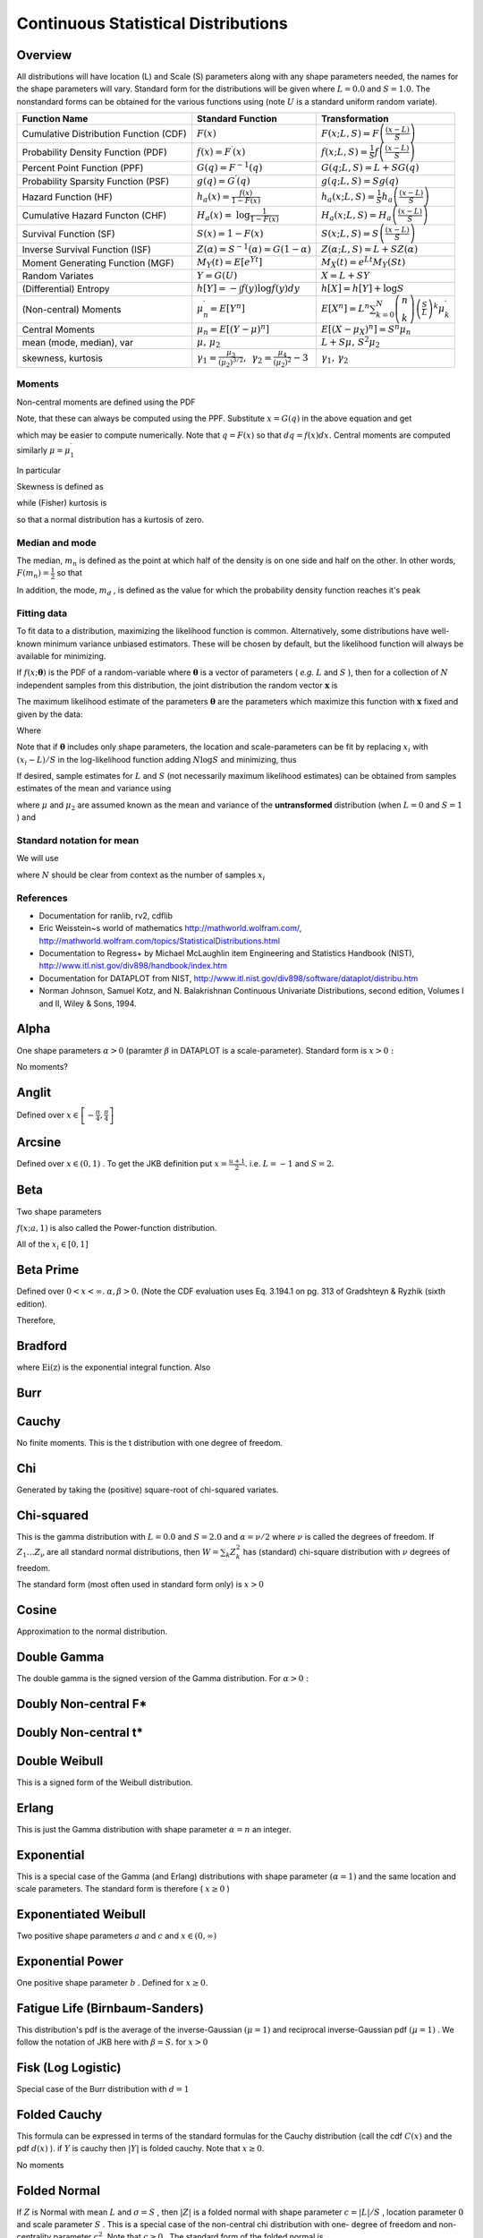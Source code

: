 .. _continuous-random-variables:

====================================
Continuous Statistical Distributions
====================================

Overview
========

All distributions will have location (L) and Scale (S) parameters
along with any shape parameters needed, the names for the shape
parameters will vary. Standard form for the distributions will be
given where :math:`L=0.0` and :math:`S=1.0.` The nonstandard forms can be obtained for the various functions using
(note :math:`U` is a standard uniform random variate).


======================================  ==============================================================================================================================  =========================================================================================================================================
Function Name                           Standard Function                                                                                                               Transformation
======================================  ==============================================================================================================================  =========================================================================================================================================
Cumulative Distribution Function (CDF)  :math:`F\left(x\right)`                                                                                                         :math:`F\left(x;L,S\right)=F\left(\frac{\left(x-L\right)}{S}\right)`
Probability Density Function (PDF)      :math:`f\left(x\right)=F^{\prime}\left(x\right)`                                                                                :math:`f\left(x;L,S\right)=\frac{1}{S}f\left(\frac{\left(x-L\right)}{S}\right)`
Percent Point Function (PPF)            :math:`G\left(q\right)=F^{-1}\left(q\right)`                                                                                    :math:`G\left(q;L,S\right)=L+SG\left(q\right)`
Probability Sparsity Function (PSF)     :math:`g\left(q\right)=G^{\prime}\left(q\right)`                                                                                :math:`g\left(q;L,S\right)=Sg\left(q\right)`
Hazard Function (HF)                    :math:`h_{a}\left(x\right)=\frac{f\left(x\right)}{1-F\left(x\right)}`                                                           :math:`h_{a}\left(x;L,S\right)=\frac{1}{S}h_{a}\left(\frac{\left(x-L\right)}{S}\right)`
Cumulative Hazard Functon (CHF)         :math:`H_{a}\left(x\right)=` :math:`\log\frac{1}{1-F\left(x\right)}`                                                            :math:`H_{a}\left(x;L,S\right)=H_{a}\left(\frac{\left(x-L\right)}{S}\right)`
Survival Function (SF)                  :math:`S\left(x\right)=1-F\left(x\right)`                                                                                       :math:`S\left(x;L,S\right)=S\left(\frac{\left(x-L\right)}{S}\right)`
Inverse Survival Function (ISF)         :math:`Z\left(\alpha\right)=S^{-1}\left(\alpha\right)=G\left(1-\alpha\right)`                                                   :math:`Z\left(\alpha;L,S\right)=L+SZ\left(\alpha\right)`
Moment Generating Function (MGF)        :math:`M_{Y}\left(t\right)=E\left[e^{Yt}\right]`                                                                                :math:`M_{X}\left(t\right)=e^{Lt}M_{Y}\left(St\right)`
Random Variates                         :math:`Y=G\left(U\right)`                                                                                                       :math:`X=L+SY`
(Differential) Entropy                  :math:`h\left[Y\right]=-\int f\left(y\right)\log f\left(y\right)dy`                                                             :math:`h\left[X\right]=h\left[Y\right]+\log S`
(Non-central) Moments                   :math:`\mu_{n}^{\prime}=E\left[Y^{n}\right]`                                                                                    :math:`E\left[X^{n}\right]=L^{n}\sum_{k=0}^{N}\left(\begin{array}{c} n\\ k\end{array}\right)\left(\frac{S}{L}\right)^{k}\mu_{k}^{\prime}`
Central Moments                         :math:`\mu_{n}=E\left[\left(Y-\mu\right)^{n}\right]`                                                                            :math:`E\left[\left(X-\mu_{X}\right)^{n}\right]=S^{n}\mu_{n}`
mean (mode, median), var                :math:`\mu,\,\mu_{2}`                                                                                                           :math:`L+S\mu,\, S^{2}\mu_{2}`
skewness, kurtosis                      :math:`\gamma_{1}=\frac{\mu_{3}}{\left(\mu_{2}\right)^{3/2}},\,` :math:`\gamma_{2}=\frac{\mu_{4}}{\left(\mu_{2}\right)^{2}}-3`  :math:`\gamma_{1},\,\gamma_{2}`
======================================  ==============================================================================================================================  =========================================================================================================================================






Moments
-------

Non-central moments are defined using the PDF

.. math::
   :nowrap:

     \mu_{n}^{\prime}=\int_{-\infty}^{\infty}x^{n}f\left(x\right)dx.

Note, that these can always be computed using the PPF. Substitute :math:`x=G\left(q\right)` in the above equation and get

.. math::
   :nowrap:

     \mu_{n}^{\prime}=\int_{0}^{1}G^{n}\left(q\right)dq

which may be easier to compute numerically. Note that :math:`q=F\left(x\right)` so that :math:`dq=f\left(x\right)dx.` Central moments are computed similarly :math:`\mu=\mu_{1}^{\prime}`

.. math::
   :nowrap:

    \begin{eqnarray*} \mu_{n} & = & \int_{-\infty}^{\infty}\left(x-\mu\right)^{n}f\left(x\right)dx\\  & = & \int_{0}^{1}\left(G\left(q\right)-\mu\right)^{n}dq\\  & = & \sum_{k=0}^{n}\left(\begin{array}{c} n\\ k\end{array}\right)\left(-\mu\right)^{k}\mu_{n-k}^{\prime}\end{eqnarray*}

In particular

.. math::
   :nowrap:

    \begin{eqnarray*} \mu_{3} & = & \mu_{3}^{\prime}-3\mu\mu_{2}^{\prime}+2\mu^{3}\\  & = & \mu_{3}^{\prime}-3\mu\mu_{2}-\mu^{3}\\ \mu_{4} & = & \mu_{4}^{\prime}-4\mu\mu_{3}^{\prime}+6\mu^{2}\mu_{2}^{\prime}-3\mu^{4}\\  & = & \mu_{4}^{\prime}-4\mu\mu_{3}-6\mu^{2}\mu_{2}-\mu^{4}\end{eqnarray*}

Skewness is defined as

.. math::
   :nowrap:

     \gamma_{1}=\sqrt{\beta_{1}}=\frac{\mu_{3}}{\mu_{2}^{3/2}}

while (Fisher) kurtosis is

.. math::
   :nowrap:

     \gamma_{2}=\frac{\mu_{4}}{\mu_{2}^{2}}-3,

so that a normal distribution has a kurtosis of zero.


Median and mode
---------------

The median, :math:`m_{n}` is defined as the point at which half of the density is on one side
and half on the other. In other words, :math:`F\left(m_{n}\right)=\frac{1}{2}` so that

.. math::
   :nowrap:

     m_{n}=G\left(\frac{1}{2}\right).

In addition, the mode, :math:`m_{d}` , is defined as the value for which the probability density function
reaches it's peak

.. math::
   :nowrap:

     m_{d}=\arg\max_{x}f\left(x\right).




Fitting data
------------

To fit data to a distribution, maximizing the likelihood function is
common. Alternatively, some distributions have well-known minimum
variance unbiased estimators. These will be chosen by default, but the
likelihood function will always be available for minimizing.

If :math:`f\left(x;\boldsymbol{\theta}\right)` is the PDF of a random-variable where :math:`\boldsymbol{\theta}` is a vector of parameters ( *e.g.* :math:`L` and :math:`S` ), then for a collection of :math:`N` independent samples from this distribution, the joint distribution the
random vector :math:`\mathbf{x}` is

.. math::
   :nowrap:

     f\left(\mathbf{x};\boldsymbol{\theta}\right)=\prod_{i=1}^{N}f\left(x_{i};\boldsymbol{\theta}\right).

The maximum likelihood estimate of the parameters :math:`\boldsymbol{\theta}` are the parameters which maximize this function with :math:`\mathbf{x}` fixed and given by the data:

.. math::
   :nowrap:

    \begin{eqnarray*} \boldsymbol{\theta}_{es} & = & \arg\max_{\boldsymbol{\theta}}f\left(\mathbf{x};\boldsymbol{\theta}\right)\\  & = & \arg\min_{\boldsymbol{\theta}}l_{\mathbf{x}}\left(\boldsymbol{\theta}\right).\end{eqnarray*}

Where

.. math::
   :nowrap:

    \begin{eqnarray*} l_{\mathbf{x}}\left(\boldsymbol{\theta}\right) & = & -\sum_{i=1}^{N}\log f\left(x_{i};\boldsymbol{\theta}\right)\\  & = & -N\overline{\log f\left(x_{i};\boldsymbol{\theta}\right)}\end{eqnarray*}

Note that if :math:`\boldsymbol{\theta}` includes only shape parameters, the location and scale-parameters can
be fit by replacing :math:`x_{i}` with :math:`\left(x_{i}-L\right)/S` in the log-likelihood function adding :math:`N\log S` and minimizing, thus

.. math::
   :nowrap:

    \begin{eqnarray*} l_{\mathbf{x}}\left(L,S;\boldsymbol{\theta}\right) & = & N\log S-\sum_{i=1}^{N}\log f\left(\frac{x_{i}-L}{S};\boldsymbol{\theta}\right)\\  & = & N\log S+l_{\frac{\mathbf{x}-S}{L}}\left(\boldsymbol{\theta}\right)\end{eqnarray*}

If desired, sample estimates for :math:`L` and :math:`S` (not necessarily maximum likelihood estimates) can be obtained from
samples estimates of the mean and variance using

.. math::
   :nowrap:

    \begin{eqnarray*} \hat{S} & = & \sqrt{\frac{\hat{\mu}_{2}}{\mu_{2}}}\\ \hat{L} & = & \hat{\mu}-\hat{S}\mu\end{eqnarray*}

where :math:`\mu` and :math:`\mu_{2}` are assumed known as the mean and variance of the **untransformed** distribution (when :math:`L=0` and :math:`S=1` ) and

.. math::
   :nowrap:

    \begin{eqnarray*} \hat{\mu} & = & \frac{1}{N}\sum_{i=1}^{N}x_{i}=\bar{\mathbf{x}}\\ \hat{\mu}_{2} & = & \frac{1}{N-1}\sum_{i=1}^{N}\left(x_{i}-\hat{\mu}\right)^{2}=\frac{N}{N-1}\overline{\left(\mathbf{x}-\bar{\mathbf{x}}\right)^{2}}\end{eqnarray*}




Standard notation for mean
--------------------------

We will use

.. math::
   :nowrap:

    \overline{y\left(\mathbf{x}\right)}=\frac{1}{N}\sum_{i=1}^{N}y\left(x_{i}\right)

where :math:`N` should be clear from context as the number of samples :math:`x_{i}`

References
----------

-  Documentation for ranlib, rv2, cdflib

-  Eric Weisstein~s world of mathematics http://mathworld.wolfram.com/,
   http://mathworld.wolfram.com/topics/StatisticalDistributions.html

-  Documentation to Regress+ by Michael McLaughlin item Engineering and
   Statistics Handbook (NIST),
   http://www.itl.nist.gov/div898/handbook/index.htm

-  Documentation for DATAPLOT from NIST,
   http://www.itl.nist.gov/div898/software/dataplot/distribu.htm

-  Norman Johnson, Samuel Kotz, and N. Balakrishnan Continuous
   Univariate Distributions, second edition, Volumes I and II, Wiley &
   Sons, 1994.


Alpha
=====

One shape parameters :math:`\alpha>0` (paramter :math:`\beta` in DATAPLOT is a scale-parameter). Standard form is :math:`x>0:`



.. math::
   :nowrap:

    \begin{eqnarray*} f\left(x;\alpha\right) & = & \frac{1}{x^{2}\Phi\left(\alpha\right)\sqrt{2\pi}}\exp\left(-\frac{1}{2}\left(\alpha-\frac{1}{x}\right)^{2}\right)\\ F\left(x;\alpha\right) & = & \frac{\Phi\left(\alpha-\frac{1}{x}\right)}{\Phi\left(\alpha\right)}\\ G\left(q;\alpha\right) & = & \left[\alpha-\Phi^{-1}\left(q\Phi\left(\alpha\right)\right)\right]^{-1}\end{eqnarray*}





.. math::
   :nowrap:

     M\left(t\right)=\frac{1}{\Phi\left(a\right)\sqrt{2\pi}}\int_{0}^{\infty}\frac{e^{xt}}{x^{2}}\exp\left(-\frac{1}{2}\left(\alpha-\frac{1}{x}\right)^{2}\right)dx



No moments?

.. math::
   :nowrap:

     l_{\mathbf{x}}\left(\alpha\right)=N\log\left[\Phi\left(\alpha\right)\sqrt{2\pi}\right]+2N\overline{\log\mathbf{x}}+\frac{N}{2}\alpha^{2}-\alpha\overline{\mathbf{x}^{-1}}+\frac{1}{2}\overline{\mathbf{x}^{-2}}




Anglit
======

Defined over :math:`x\in\left[-\frac{\pi}{4},\frac{\pi}{4}\right]`



.. math::
   :nowrap:

    \begin{eqnarray*} f\left(x\right) & = & \sin\left(2x+\frac{\pi}{2}\right)=\cos\left(2x\right)\\ F\left(x\right) & = & \sin^{2}\left(x+\frac{\pi}{4}\right)\\ G\left(q\right) & = & \arcsin\left(\sqrt{q}\right)-\frac{\pi}{4}\end{eqnarray*}





.. math::
   :nowrap:

    \begin{eqnarray*} \mu & = & 0\\ \mu_{2} & = & \frac{\pi^{2}}{16}-\frac{1}{2}\\ \gamma_{1} & = & 0\\ \gamma_{2} & = & -2\frac{\pi^{4}-96}{\left(\pi^{2}-8\right)^{2}}\end{eqnarray*}



.. math::
   :nowrap:

    \begin{eqnarray*} h\left[X\right] & = & 1-\log2\\  & \approx & 0.30685281944005469058\end{eqnarray*}





.. math::
   :nowrap:

    \begin{eqnarray*} M\left(t\right) & = & \int_{-\frac{\pi}{4}}^{\frac{\pi}{4}}\cos\left(2x\right)e^{xt}dx\\  & = & \frac{4\cosh\left(\frac{\pi t}{4}\right)}{t^{2}+4}\end{eqnarray*}





.. math::
   :nowrap:

     l_{\mathbf{x}}\left(\cdot\right)=-N\overline{\log\left[\cos\left(2\mathbf{x}\right)\right]}




Arcsine
=======

Defined over :math:`x\in\left(0,1\right)` . To get the JKB definition put :math:`x=\frac{u+1}{2}.` i.e. :math:`L=-1` and :math:`S=2.`

.. math::
   :nowrap:

    \begin{eqnarray*} f\left(x\right) & = & \frac{1}{\pi\sqrt{x\left(1-x\right)}}\\ F\left(x\right) & = & \frac{2}{\pi}\arcsin\left(\sqrt{x}\right)\\ G\left(q\right) & = & \sin^{2}\left(\frac{\pi}{2}q\right)\end{eqnarray*}



.. math::
   :nowrap:

     M\left(t\right)=E^{t/2}I_{0}\left(\frac{t}{2}\right)



.. math::
   :nowrap:

    \begin{eqnarray*} \mu_{n}^{\prime} & = & \frac{1}{\pi}\int_{0}^{1}dx\, x^{n-1/2}\left(1-x\right)^{-1/2}\\  & = & \frac{1}{\pi}B\left(\frac{1}{2},n+\frac{1}{2}\right)=\frac{\left(2n-1\right)!!}{2^{n}n!}\end{eqnarray*}



.. math::
   :nowrap:

    \begin{eqnarray*} \mu & = & \frac{1}{2}\\ \mu_{2} & = & \frac{1}{8}\\ \gamma_{1} & = & 0\\ \gamma_{2} & = & -\frac{3}{2}\end{eqnarray*}





.. math::
   :nowrap:

     h\left[X\right]\approx-0.24156447527049044468





.. math::
   :nowrap:

     l_{\mathbf{x}}\left(\cdot\right)=N\log\pi+\frac{N}{2}\overline{\log\mathbf{x}}+\frac{N}{2}\overline{\log\left(1-\mathbf{x}\right)}




Beta
====

Two shape parameters



.. math::
   :nowrap:

     a,b>0





.. math::
   :nowrap:

    \begin{eqnarray*} f\left(x;a,b\right) & = & \frac{\Gamma\left(a+b\right)}{\Gamma\left(a\right)\Gamma\left(b\right)}x^{a-1}\left(1-x\right)^{b-1}I_{\left(0,1\right)}\left(x\right)\\ F\left(x;a,b\right) & = & \int_{0}^{x}f\left(y;a,b\right)dy=I\left(x,a,b\right)\\ G\left(\alpha;a,b\right) & = & I^{-1}\left(\alpha;a,b\right)\\ M\left(t\right) & = & \frac{\Gamma\left(a\right)\Gamma\left(b\right)}{\Gamma\left(a+b\right)}\,_{1}F_{1}\left(a;a+b;t\right)\\ \mu & = & \frac{a}{a+b}\\ \mu_{2} & = & \frac{ab\left(a+b+1\right)}{\left(a+b\right)^{2}}\\ \gamma_{1} & = & 2\frac{b-a}{a+b+2}\sqrt{\frac{a+b+1}{ab}}\\ \gamma_{2} & = & \frac{6\left(a^{3}+a^{2}\left(1-2b\right)+b^{2}\left(b+1\right)-2ab\left(b+2\right)\right)}{ab\left(a+b+2\right)\left(a+b+3\right)}\\ m_{d} & = & \frac{\left(a-1\right)}{\left(a+b-2\right)}\, a+b\neq2\end{eqnarray*}



:math:`f\left(x;a,1\right)` is also called the Power-function distribution.



.. math::
   :nowrap:

     l_{\mathbf{x}}\left(a,b\right)=-N\log\Gamma\left(a+b\right)+N\log\Gamma\left(a\right)+N\log\Gamma\left(b\right)-N\left(a-1\right)\overline{\log\mathbf{x}}-N\left(b-1\right)\overline{\log\left(1-\mathbf{x}\right)}

All of the :math:`x_{i}\in\left[0,1\right]`


Beta Prime
==========

Defined over :math:`0<x<\infty.` :math:`\alpha,\beta>0.` (Note the CDF evaluation uses Eq. 3.194.1 on pg. 313 of Gradshteyn &
Ryzhik (sixth edition).



.. math::
   :nowrap:

    \begin{eqnarray*} f\left(x;\alpha,\beta\right) & = & \frac{\Gamma\left(\alpha+\beta\right)}{\Gamma\left(\alpha\right)\Gamma\left(\beta\right)}x^{\alpha-1}\left(1+x\right)^{-\alpha-\beta}\\ F\left(x;\alpha,\beta\right) & = & \frac{\Gamma\left(\alpha+\beta\right)}{\alpha\Gamma\left(\alpha\right)\Gamma\left(\beta\right)}x^{\alpha}\,_{2}F_{1}\left(\alpha+\beta,\alpha;1+\alpha;-x\right)\\ G\left(q;\alpha,\beta\right) & = & F^{-1}\left(x;\alpha,\beta\right)\end{eqnarray*}





.. math::
   :nowrap:

     \mu_{n}^{\prime}=\left\{ \begin{array}{ccc} \frac{\Gamma\left(n+\alpha\right)\Gamma\left(\beta-n\right)}{\Gamma\left(\alpha\right)\Gamma\left(\beta\right)}=\frac{\left(\alpha\right)_{n}}{\left(\beta-n\right)_{n}} &  & \beta>n\\ \infty &  & \textrm{otherwise}\end{array}\right.

Therefore,

.. math::
   :nowrap:

    \begin{eqnarray*} \mu & = & \frac{\alpha}{\beta-1}\quad\beta>1\\ \mu_{2} & = & \frac{\alpha\left(\alpha+1\right)}{\left(\beta-2\right)\left(\beta-1\right)}-\frac{\alpha^{2}}{\left(\beta-1\right)^{2}}\quad\beta>2\\ \gamma_{1} & = & \frac{\frac{\alpha\left(\alpha+1\right)\left(\alpha+2\right)}{\left(\beta-3\right)\left(\beta-2\right)\left(\beta-1\right)}-3\mu\mu_{2}-\mu^{3}}{\mu_{2}^{3/2}}\quad\beta>3\\ \gamma_{2} & = & \frac{\mu_{4}}{\mu_{2}^{2}}-3\\ \mu_{4} & = & \frac{\alpha\left(\alpha+1\right)\left(\alpha+2\right)\left(\alpha+3\right)}{\left(\beta-4\right)\left(\beta-3\right)\left(\beta-2\right)\left(\beta-1\right)}-4\mu\mu_{3}-6\mu^{2}\mu_{2}-\mu^{4}\quad\beta>4\end{eqnarray*}




Bradford
========



.. math::
   :nowrap:

    \begin{eqnarray*} c & > & 0\\ k & = & \log\left(1+c\right)\end{eqnarray*}



.. math::
   :nowrap:

    \begin{eqnarray*} f\left(x;c\right) & = & \frac{c}{k\left(1+cx\right)}I_{\left(0,1\right)}\left(x\right)\\ F\left(x;c\right) & = & \frac{\log\left(1+cx\right)}{k}\\ G\left(\alpha\; c\right) & = & \frac{\left(1+c\right)^{\alpha}-1}{c}\\ M\left(t\right) & = & \frac{1}{k}e^{-t/c}\left[\textrm{Ei}\left(t+\frac{t}{c}\right)-\textrm{Ei}\left(\frac{t}{c}\right)\right]\\ \mu & = & \frac{c-k}{ck}\\ \mu_{2} & = & \frac{\left(c+2\right)k-2c}{2ck^{2}}\\ \gamma_{1} & = & \frac{\sqrt{2}\left(12c^{2}-9kc\left(c+2\right)+2k^{2}\left(c\left(c+3\right)+3\right)\right)}{\sqrt{c\left(c\left(k-2\right)+2k\right)}\left(3c\left(k-2\right)+6k\right)}\\ \gamma_{2} & = & \frac{c^{3}\left(k-3\right)\left(k\left(3k-16\right)+24\right)+12kc^{2}\left(k-4\right)\left(k-3\right)+6ck^{2}\left(3k-14\right)+12k^{3}}{3c\left(c\left(k-2\right)+2k\right)^{2}}\\ m_{d} & = & 0\\ m_{n} & = & \sqrt{1+c}-1\end{eqnarray*}

where :math:`\textrm{Ei}\left(\textrm{z}\right)` is the exponential integral function. Also

.. math::
   :nowrap:

     h\left[X\right]=\frac{1}{2}\log\left(1+c\right)-\log\left(\frac{c}{\log\left(1+c\right)}\right)




Burr
====



.. math::
   :nowrap:

    \begin{eqnarray*} c & > & 0\\ d & > & 0\\ k & = & \Gamma\left(d\right)\Gamma\left(1-\frac{2}{c}\right)\Gamma\left(\frac{2}{c}+d\right)-\Gamma^{2}\left(1-\frac{1}{c}\right)\Gamma^{2}\left(\frac{1}{c}+d\right)\end{eqnarray*}





.. math::
   :nowrap:

    \begin{eqnarray*} f\left(x;c,d\right) & = & \frac{cd}{x^{c+1}\left(1+x^{-c}\right)^{d+1}}I_{\left(0,\infty\right)}\left(x\right)\\ F\left(x;c,d\right) & = & \left(1+x^{-c}\right)^{-d}\\ G\left(\alpha;c,d\right) & = & \left(\alpha^{-1/d}-1\right)^{-1/c}\\ \mu & = & \frac{\Gamma\left(1-\frac{1}{c}\right)\Gamma\left(\frac{1}{c}+d\right)}{\Gamma\left(d\right)}\\ \mu_{2} & = & \frac{k}{\Gamma^{2}\left(d\right)}\\ \gamma_{1} & = & \frac{1}{\sqrt{k^{3}}}\left[2\Gamma^{3}\left(1-\frac{1}{c}\right)\Gamma^{3}\left(\frac{1}{c}+d\right)+\Gamma^{2}\left(d\right)\Gamma\left(1-\frac{3}{c}\right)\Gamma\left(\frac{3}{c}+d\right)\right.\\  &  & \left.-3\Gamma\left(d\right)\Gamma\left(1-\frac{2}{c}\right)\Gamma\left(1-\frac{1}{c}\right)\Gamma\left(\frac{1}{c}+d\right)\Gamma\left(\frac{2}{c}+d\right)\right]\\ \gamma_{2} & = & -3+\frac{1}{k^{2}}\left[6\Gamma\left(d\right)\Gamma\left(1-\frac{2}{c}\right)\Gamma^{2}\left(1-\frac{1}{c}\right)\Gamma^{2}\left(\frac{1}{c}+d\right)\Gamma\left(\frac{2}{c}+d\right)\right.\\  &  & -3\Gamma^{4}\left(1-\frac{1}{c}\right)\Gamma^{4}\left(\frac{1}{c}+d\right)+\Gamma^{3}\left(d\right)\Gamma\left(1-\frac{4}{c}\right)\Gamma\left(\frac{4}{c}+d\right)\\  &  & \left.-4\Gamma^{2}\left(d\right)\Gamma\left(1-\frac{3}{c}\right)\Gamma\left(1-\frac{1}{c}\right)\Gamma\left(\frac{1}{c}+d\right)\Gamma\left(\frac{3}{c}+d\right)\right]\\ m_{d} & = & \left(\frac{cd-1}{c+1}\right)^{1/c}\,\textrm{if }cd>1\,\textrm{otherwise }0\\ m_{n} & = & \left(2^{1/d}-1\right)^{-1/c}\end{eqnarray*}




Cauchy
======



.. math::
   :nowrap:

    \begin{eqnarray*} f\left(x\right) & = & \frac{1}{\pi\left(1+x^{2}\right)}\\ F\left(x\right) & = & \frac{1}{2}+\frac{1}{\pi}\tan^{-1}x\\ G\left(\alpha\right) & = & \tan\left(\pi\alpha-\frac{\pi}{2}\right)\\ m_{d} & = & 0\\ m_{n} & = & 0\end{eqnarray*}

No finite moments. This is the t distribution with one degree of
freedom.

.. math::
   :nowrap:

    \begin{eqnarray*} h\left[X\right] & = & \log\left(4\pi\right)\\  & \approx & 2.5310242469692907930.\end{eqnarray*}




Chi
===

Generated by taking the (positive) square-root of chi-squared
variates.



.. math::
   :nowrap:

    \begin{eqnarray*} f\left(x;\nu\right) & = & \frac{x^{\nu-1}e^{-x^{2}/2}}{2^{\nu/2-1}\Gamma\left(\frac{\nu}{2}\right)}I_{\left(0,\infty\right)}\left(x\right)\\ F\left(x;\nu\right) & = & \Gamma\left(\frac{\nu}{2},\frac{x^{2}}{2}\right)\\ G\left(\alpha;\nu\right) & = & \sqrt{2\Gamma^{-1}\left(\frac{\nu}{2},\alpha\right)}\end{eqnarray*}



.. math::
   :nowrap:

     M\left(t\right)=\Gamma\left(\frac{v}{2}\right)\,_{1}F_{1}\left(\frac{v}{2};\frac{1}{2};\frac{t^{2}}{2}\right)+\frac{t}{\sqrt{2}}\Gamma\left(\frac{1+\nu}{2}\right)\,_{1}F_{1}\left(\frac{1+\nu}{2};\frac{3}{2};\frac{t^{2}}{2}\right)





.. math::
   :nowrap:

    \begin{eqnarray*} \mu & = & \frac{\sqrt{2}\Gamma\left(\frac{\nu+1}{2}\right)}{\Gamma\left(\frac{\nu}{2}\right)}\\ \mu_{2} & = & \nu-\mu^{2}\\ \gamma_{1} & = & \frac{2\mu^{3}+\mu\left(1-2\nu\right)}{\mu_{2}^{3/2}}\\ \gamma_{2} & = & \frac{2\nu\left(1-\nu\right)-6\mu^{4}+4\mu^{2}\left(2\nu-1\right)}{\mu_{2}^{2}}\\ m_{d} & = & \sqrt{\nu-1}\quad\nu\geq1\\ m_{n} & = & \sqrt{2\Gamma^{-1}\left(\frac{\nu}{2},\frac{1}{2}\right)}\end{eqnarray*}




Chi-squared
===========

This is the gamma distribution with :math:`L=0.0` and :math:`S=2.0` and :math:`\alpha=\nu/2` where :math:`\nu` is called the degrees of freedom. If :math:`Z_{1}\ldots Z_{\nu}` are all standard normal distributions, then :math:`W=\sum_{k}Z_{k}^{2}` has (standard) chi-square distribution with :math:`\nu` degrees of freedom.

The standard form (most often used in standard form only) is :math:`x>0`

.. math::
   :nowrap:

    \begin{eqnarray*} f\left(x;\alpha\right) & = & \frac{1}{2\Gamma\left(\frac{\nu}{2}\right)}\left(\frac{x}{2}\right)^{\nu/2-1}e^{-x/2}\\ F\left(x;\alpha\right) & = & \Gamma\left(\frac{\nu}{2},\frac{x}{2}\right)\\ G\left(q;\alpha\right) & = & 2\Gamma^{-1}\left(\frac{\nu}{2},q\right)\end{eqnarray*}



.. math::
   :nowrap:

     M\left(t\right)=\frac{\Gamma\left(\frac{\nu}{2}\right)}{\left(\frac{1}{2}-t\right)^{\nu/2}}



.. math::
   :nowrap:

    \begin{eqnarray*} \mu & = & \nu\\ \mu_{2} & = & 2\nu\\ \gamma_{1} & = & \frac{2\sqrt{2}}{\sqrt{\nu}}\\ \gamma_{2} & = & \frac{12}{\nu}\\ m_{d} & = & \frac{\nu}{2}-1\end{eqnarray*}




Cosine
======

Approximation to the normal distribution.



.. math::
   :nowrap:

    \begin{eqnarray*} f\left(x\right) & = & \frac{1}{2\pi}\left[1+\cos x\right]I_{\left[-\pi,\pi\right]}\left(x\right)\\ F\left(x\right) & = & \frac{1}{2\pi}\left[\pi+x+\sin x\right]I_{\left[-\pi,\pi\right]}\left(x\right)+I_{\left(\pi,\infty\right)}\left(x\right)\\ G\left(\alpha\right) & = & F^{-1}\left(\alpha\right)\\ M\left(t\right) & = & \frac{\sinh\left(\pi t\right)}{\pi t\left(1+t^{2}\right)}\\ \mu=m_{d}=m_{n} & = & 0\\ \mu_{2} & = & \frac{\pi^{2}}{3}-2\\ \gamma_{1} & = & 0\\ \gamma_{2} & = & \frac{-6\left(\pi^{4}-90\right)}{5\left(\pi^{2}-6\right)^{2}}\end{eqnarray*}





.. math::
   :nowrap:

    \begin{eqnarray*} h\left[X\right] & = & \log\left(4\pi\right)-1\\  & \approx & 1.5310242469692907930.\end{eqnarray*}




Double Gamma
============

The double gamma is the signed version of the Gamma distribution. For :math:`\alpha>0:`



.. math::
   :nowrap:

    \begin{eqnarray*} f\left(x;\alpha\right) & = & \frac{1}{2\Gamma\left(\alpha\right)}\left|x\right|^{\alpha-1}e^{-\left|x\right|}\\ F\left(x;\alpha\right) & = & \left\{ \begin{array}{ccc} \frac{1}{2}-\frac{1}{2}\Gamma\left(\alpha,\left|x\right|\right) &  & x\leq0\\ \frac{1}{2}+\frac{1}{2}\Gamma\left(\alpha,\left|x\right|\right) &  & x>0\end{array}\right.\\ G\left(q;\alpha\right) & = & \left\{ \begin{array}{ccc} -\Gamma^{-1}\left(\alpha,\left|2q-1\right|\right) &  & q\leq\frac{1}{2}\\ \Gamma^{-1}\left(\alpha,\left|2q-1\right|\right) &  & q>\frac{1}{2}\end{array}\right.\end{eqnarray*}





.. math::
   :nowrap:

     M\left(t\right)=\frac{1}{2\left(1-t\right)^{a}}+\frac{1}{2\left(1+t\right)^{a}}





.. math::
   :nowrap:

    \begin{eqnarray*} \mu=m_{n} & = & 0\\ \mu_{2} & = & \alpha\left(\alpha+1\right)\\ \gamma_{1} & = & 0\\ \gamma_{2} & = & \frac{\left(\alpha+2\right)\left(\alpha+3\right)}{\alpha\left(\alpha+1\right)}-3\\ m_{d} & = & \textrm{NA}\end{eqnarray*}




Doubly Non-central F*
=====================


Doubly Non-central t*
=====================


Double Weibull
==============

This is a signed form of the Weibull distribution.



.. math::
   :nowrap:

    \begin{eqnarray*} f\left(x;c\right) & = & \frac{c}{2}\left|x\right|^{c-1}\exp\left(-\left|x\right|^{c}\right)\\ F\left(x;c\right) & = & \left\{ \begin{array}{ccc} \frac{1}{2}\exp\left(-\left|x\right|^{c}\right) &  & x\leq0\\ 1-\frac{1}{2}\exp\left(-\left|x\right|^{c}\right) &  & x>0\end{array}\right.\\ G\left(q;c\right) & = & \left\{ \begin{array}{ccc} -\log^{1/c}\left(\frac{1}{2q}\right) &  & q\leq\frac{1}{2}\\ \log^{1/c}\left(\frac{1}{2q-1}\right) &  & q>\frac{1}{2}\end{array}\right.\end{eqnarray*}



.. math::
   :nowrap:

     \mu_{n}^{\prime}=\mu_{n}=\begin{cases} \Gamma\left(1+\frac{n}{c}\right) & n\textrm{ even}\\ 0 & n\textrm{ odd}\end{cases}



.. math::
   :nowrap:

    \begin{eqnarray*} m_{d}=\mu & = & 0\\ \mu_{2} & = & \Gamma\left(\frac{c+2}{c}\right)\\ \gamma_{1} & = & 0\\ \gamma_{2} & = & \frac{\Gamma\left(1+\frac{4}{c}\right)}{\Gamma^{2}\left(1+\frac{2}{c}\right)}\\ m_{d} & = & \textrm{NA bimodal}\end{eqnarray*}




Erlang
======

This is just the Gamma distribution with shape parameter :math:`\alpha=n` an integer.


Exponential
===========

This is a special case of the Gamma (and Erlang) distributions with
shape parameter :math:`\left(\alpha=1\right)` and the same location and scale parameters. The standard form is
therefore ( :math:`x\geq0` )

.. math::
   :nowrap:

    \begin{eqnarray*} f\left(x\right) & = & e^{-x}\\ F\left(x\right) & = & \Gamma\left(1,x\right)=1-e^{-x}\\ G\left(q\right) & = & -\log\left(1-q\right)\end{eqnarray*}





.. math::
   :nowrap:

     \mu_{n}^{\prime}=n!





.. math::
   :nowrap:

     M\left(t\right)=\frac{1}{1-t}



.. math::
   :nowrap:

    \begin{eqnarray*} \mu & = & 1\\ \mu_{2} & = & 1\\ \gamma_{1} & = & 2\\ \gamma_{2} & = & 6\\ m_{d} & = & 0\end{eqnarray*}



.. math::
   :nowrap:

     h\left[X\right]=1.




Exponentiated Weibull
=====================

Two positive shape parameters :math:`a` and :math:`c` and :math:`x\in\left(0,\infty\right)`

.. math::
   :nowrap:

    \begin{eqnarray*} f\left(x;a,c\right) & = & ac\left[1-\exp\left(-x^{c}\right)\right]^{a-1}\exp\left(-x^{c}\right)x^{c-1}\\ F\left(x;a,c\right) & = & \left[1-\exp\left(-x^{c}\right)\right]^{a}\\ G\left(q;a,c\right) & = & \left[-\log\left(1-q^{1/a}\right)\right]^{1/c}\end{eqnarray*}




Exponential Power
=================

One positive shape parameter :math:`b` . Defined for :math:`x\geq0.`

.. math::
   :nowrap:

    \begin{eqnarray*} f\left(x;b\right) & = & ebx^{b-1}\exp\left[x^{b}-e^{x^{b}}\right]\\ F\left(x;b\right) & = & 1-\exp\left[1-e^{x^{b}}\right]\\ G\left(q;b\right) & = & \log^{1/b}\left[1-\log\left(1-q\right)\right]\end{eqnarray*}




Fatigue Life (Birnbaum-Sanders)
===============================

This distribution's pdf is the average of the inverse-Gaussian :math:`\left(\mu=1\right)` and reciprocal inverse-Gaussian pdf :math:`\left(\mu=1\right)` . We follow the notation of JKB here with :math:`\beta=S.` for :math:`x>0`



.. math::
   :nowrap:

    \begin{eqnarray*} f\left(x;c\right) & = & \frac{x+1}{2c\sqrt{2\pi x^{3}}}\exp\left(-\frac{\left(x-1\right)^{2}}{2xc^{2}}\right)\\ F\left(x;c\right) & = & \Phi\left(\frac{1}{c}\left(\sqrt{x}-\frac{1}{\sqrt{x}}\right)\right)\\ G\left(q;c\right) & = & \frac{1}{4}\left[c\Phi^{-1}\left(q\right)+\sqrt{c^{2}\left(\Phi^{-1}\left(q\right)\right)^{2}+4}\right]^{2}\end{eqnarray*}



.. math::
   :nowrap:

     M\left(t\right)=c\sqrt{2\pi}\exp\left[\frac{1}{c^{2}}\left(1-\sqrt{1-2c^{2}t}\right)\right]\left(1+\frac{1}{\sqrt{1-2c^{2}t}}\right)





.. math::
   :nowrap:

    \begin{eqnarray*} \mu & = & \frac{c^{2}}{2}+1\\ \mu_{2} & = & c^{2}\left(\frac{5}{4}c^{2}+1\right)\\ \gamma_{1} & = & \frac{4c\sqrt{11c^{2}+6}}{\left(5c^{2}+4\right)^{3/2}}\\ \gamma_{2} & = & \frac{6c^{2}\left(93c^{2}+41\right)}{\left(5c^{2}+4\right)^{2}}\end{eqnarray*}




Fisk (Log Logistic)
===================

Special case of the Burr distribution with :math:`d=1`



.. math::
   :nowrap:

    \begin{eqnarray*} c & > & 0\\ k & = & \Gamma\left(1-\frac{2}{c}\right)\Gamma\left(\frac{2}{c}+1\right)-\Gamma^{2}\left(1-\frac{1}{c}\right)\Gamma^{2}\left(\frac{1}{c}+1\right)\end{eqnarray*}





.. math::
   :nowrap:

    \begin{eqnarray*} f\left(x;c,d\right) & = & \frac{cx^{c-1}}{\left(1+x^{c}\right)^{2}}I_{\left(0,\infty\right)}\left(x\right)\\ F\left(x;c,d\right) & = & \left(1+x^{-c}\right)^{-1}\\ G\left(\alpha;c,d\right) & = & \left(\alpha^{-1}-1\right)^{-1/c}\\ \mu & = & \Gamma\left(1-\frac{1}{c}\right)\Gamma\left(\frac{1}{c}+1\right)\\ \mu_{2} & = & k\\ \gamma_{1} & = & \frac{1}{\sqrt{k^{3}}}\left[2\Gamma^{3}\left(1-\frac{1}{c}\right)\Gamma^{3}\left(\frac{1}{c}+1\right)+\Gamma\left(1-\frac{3}{c}\right)\Gamma\left(\frac{3}{c}+1\right)\right.\\  &  & \left.-3\Gamma\left(1-\frac{2}{c}\right)\Gamma\left(1-\frac{1}{c}\right)\Gamma\left(\frac{1}{c}+1\right)\Gamma\left(\frac{2}{c}+1\right)\right]\\ \gamma_{2} & = & -3+\frac{1}{k^{2}}\left[6\Gamma\left(1-\frac{2}{c}\right)\Gamma^{2}\left(1-\frac{1}{c}\right)\Gamma^{2}\left(\frac{1}{c}+1\right)\Gamma\left(\frac{2}{c}+1\right)\right.\\  &  & -3\Gamma^{4}\left(1-\frac{1}{c}\right)\Gamma^{4}\left(\frac{1}{c}+1\right)+\Gamma\left(1-\frac{4}{c}\right)\Gamma\left(\frac{4}{c}+1\right)\\  &  & \left.-4\Gamma\left(1-\frac{3}{c}\right)\Gamma\left(1-\frac{1}{c}\right)\Gamma\left(\frac{1}{c}+1\right)\Gamma\left(\frac{3}{c}+1\right)\right]\\ m_{d} & = & \left(\frac{c-1}{c+1}\right)^{1/c}\,\textrm{if }c>1\,\textrm{otherwise }0\\ m_{n} & = & 1\end{eqnarray*}





.. math::
   :nowrap:

     h\left[X\right]=2-\log c.




Folded Cauchy
=============

This formula can be expressed in terms of the standard formulas for
the Cauchy distribution (call the cdf :math:`C\left(x\right)` and the pdf :math:`d\left(x\right)` ). if :math:`Y` is cauchy then :math:`\left|Y\right|` is folded cauchy. Note that :math:`x\geq0.`

.. math::
   :nowrap:

    \begin{eqnarray*} f\left(x;c\right) & = & \frac{1}{\pi\left(1+\left(x-c\right)^{2}\right)}+\frac{1}{\pi\left(1+\left(x+c\right)^{2}\right)}\\ F\left(x;c\right) & = & \frac{1}{\pi}\tan^{-1}\left(x-c\right)+\frac{1}{\pi}\tan^{-1}\left(x+c\right)\\ G\left(q;c\right) & = & F^{-1}\left(x;c\right)\end{eqnarray*}



No moments


Folded Normal
=============

If :math:`Z` is Normal with mean :math:`L` and :math:`\sigma=S` , then :math:`\left|Z\right|` is a folded normal with shape parameter :math:`c=\left|L\right|/S` , location parameter :math:`0` and scale parameter :math:`S` . This is a special case of the non-central chi distribution with one-
degree of freedom and non-centrality parameter :math:`c^{2}.` Note that :math:`c\geq0` . The standard form of the folded normal is

.. math::
   :nowrap:

    \begin{eqnarray*} f\left(x;c\right) & = & \sqrt{\frac{2}{\pi}}\cosh\left(cx\right)\exp\left(-\frac{x^{2}+c^{2}}{2}\right)\\ F\left(x;c\right) & = & \Phi\left(x-c\right)-\Phi\left(-x-c\right)=\Phi\left(x-c\right)+\Phi\left(x+c\right)-1\\ G\left(\alpha;c\right) & = & F^{-1}\left(x;c\right)\end{eqnarray*}



.. math::
   :nowrap:

     M\left(t\right)=\exp\left[\frac{t}{2}\left(t-2c\right)\right]\left(1+e^{2ct}\right)



.. math::
   :nowrap:

    \begin{eqnarray*} k & = & \textrm{erf}\left(\frac{c}{\sqrt{2}}\right)\\ p & = & \exp\left(-\frac{c^{2}}{2}\right)\\ \mu & = & \sqrt{\frac{2}{\pi}}p+ck\\ \mu_{2} & = & c^{2}+1-\mu^{2}\\ \gamma_{1} & = & \frac{\sqrt{\frac{2}{\pi}}p^{3}\left(4-\frac{\pi}{p^{2}}\left(2c^{2}+1\right)\right)+2ck\left(6p^{2}+3cpk\sqrt{2\pi}+\pi c\left(k^{2}-1\right)\right)}{\pi\mu_{2}^{3/2}}\\ \gamma_{2} & = & \frac{c^{4}+6c^{2}+3+6\left(c^{2}+1\right)\mu^{2}-3\mu^{4}-4p\mu\left(\sqrt{\frac{2}{\pi}}\left(c^{2}+2\right)+\frac{ck}{p}\left(c^{2}+3\right)\right)}{\mu_{2}^{2}}\end{eqnarray*}




Fratio (or F)
=============

Defined for :math:`x>0` . The distribution of :math:`\left(X_{1}/X_{2}\right)\left(\nu_{2}/\nu_{1}\right)` if :math:`X_{1}` is chi-squared with :math:`v_{1}` degrees of freedom and :math:`X_{2}` is chi-squared with :math:`v_{2}` degrees of freedom.

.. math::
   :nowrap:

    \begin{eqnarray*} f\left(x;\nu_{1},\nu_{2}\right) & = & \frac{\nu_{2}^{\nu_{2}/2}\nu_{1}^{\nu_{1}/2}x^{\nu_{1}/2-1}}{\left(\nu_{2}+\nu_{1}x\right)^{\left(\nu_{1}+\nu_{2}\right)/2}B\left(\frac{\nu_{1}}{2},\frac{\nu_{2}}{2}\right)}\\ F\left(x;v_{1},v_{2}\right) & = & I\left(\frac{\nu_{1}}{2},\frac{\nu_{2}}{2},\frac{\nu_{2}x}{\nu_{2}+\nu_{1}x}\right)\\ G\left(q;\nu_{1},\nu_{2}\right) & = & \left[\frac{\nu_{2}}{I^{-1}\left(\nu_{1}/2,\nu_{2}/2,q\right)}-\frac{\nu_{1}}{\nu_{2}}\right]^{-1}.\end{eqnarray*}



.. math::
   :nowrap:

    \begin{eqnarray*} \mu & = & \frac{\nu_{2}}{\nu_{2}-2}\quad\nu_{2}>2\\ \mu_{2} & = & \frac{2\nu_{2}^{2}\left(\nu_{1}+\nu_{2}-2\right)}{\nu_{1}\left(\nu_{2}-2\right)^{2}\left(\nu_{2}-4\right)}\quad v_{2}>4\\ \gamma_{1} & = & \frac{2\left(2\nu_{1}+\nu_{2}-2\right)}{\nu_{2}-6}\sqrt{\frac{2\left(\nu_{2}-4\right)}{\nu_{1}\left(\nu_{1}+\nu_{2}-2\right)}}\quad\nu_{2}>6\\ \gamma_{2} & = & \frac{3\left[8+\left(\nu_{2}-6\right)\gamma_{1}^{2}\right]}{2\nu-16}\quad\nu_{2}>8\end{eqnarray*}




Fréchet (ExtremeLB, Extreme Value II, Weibull minimum)
=======================================================

A type of extreme-value distribution with a lower bound. Defined for :math:`x>0` and :math:`c>0`

.. math::
   :nowrap:

    \begin{eqnarray*} f\left(x;c\right) & = & cx^{c-1}\exp\left(-x^{c}\right)\\ F\left(x;c\right) & = & 1-\exp\left(-x^{c}\right)\\ G\left(q;c\right) & = & \left[-\log\left(1-q\right)\right]^{1/c}\end{eqnarray*}



.. math::
   :nowrap:

     \mu_{n}^{\prime}=\Gamma\left(1+\frac{n}{c}\right)



.. math::
   :nowrap:

    \begin{eqnarray*} \mu & = & \Gamma\left(1+\frac{1}{c}\right)\\ \mu_{2} & = & \Gamma\left(1+\frac{2}{c}\right)-\Gamma^{2}\left(1-\frac{1}{c}\right)\\ \gamma_{1} & = & \frac{\Gamma\left(1+\frac{3}{c}\right)-3\Gamma\left(1+\frac{2}{c}\right)\Gamma\left(1+\frac{1}{c}\right)+2\Gamma^{3}\left(1+\frac{1}{c}\right)}{\mu_{2}^{3/2}}\\ \gamma_{2} & = & \frac{\Gamma\left(1+\frac{4}{c}\right)-4\Gamma\left(1+\frac{1}{c}\right)\Gamma\left(1+\frac{3}{c}\right)+6\Gamma^{2}\left(1+\frac{1}{c}\right)\Gamma\left(1+\frac{2}{c}\right)-\Gamma^{4}\left(1+\frac{1}{c}\right)}{\mu_{2}^{2}}-3\\ m_{d} & = & \left(\frac{c}{1+c}\right)^{1/c}\\ m_{n} & = & G\left(\frac{1}{2};c\right)\end{eqnarray*}



.. math::
   :nowrap:

     h\left[X\right]=-\frac{\gamma}{c}-\log\left(c\right)+\gamma+1

where :math:`\gamma` is Euler's constant and equal to

.. math::
   :nowrap:

     \gamma\approx0.57721566490153286061.




Fréchet (left-skewed, Extreme Value Type III, Weibull maximum)
===============================================================

Defined for :math:`x<0` and :math:`c>0` .

.. math::
   :nowrap:

    \begin{eqnarray*} f\left(x;c\right) & = & c\left(-x\right)^{c-1}\exp\left(-\left(-x\right)^{c}\right)\\ F\left(x;c\right) & = & \exp\left(-\left(-x\right)^{c}\right)\\ G\left(q;c\right) & = & -\left(-\log q\right)^{1/c}\end{eqnarray*}



The mean is the negative of the right-skewed Frechet distribution
given above, and the other statistical parameters can be computed from



.. math::
   :nowrap:

     \mu_{n}^{\prime}=\left(-1\right)^{n}\Gamma\left(1+\frac{n}{c}\right).





.. math::
   :nowrap:

     h\left[X\right]=-\frac{\gamma}{c}-\log\left(c\right)+\gamma+1

where :math:`\gamma` is Euler's constant and equal to

.. math::
   :nowrap:

     \gamma\approx0.57721566490153286061.




Gamma
=====

The standard form for the gamma distribution is :math:`\left(\alpha>0\right)` valid for :math:`x\geq0` .

.. math::
   :nowrap:

    \begin{eqnarray*} f\left(x;\alpha\right) & = & \frac{1}{\Gamma\left(\alpha\right)}x^{\alpha-1}e^{-x}\\ F\left(x;\alpha\right) & = & \Gamma\left(\alpha,x\right)\\ G\left(q;\alpha\right) & = & \Gamma^{-1}\left(\alpha,q\right)\end{eqnarray*}



.. math::
   :nowrap:

     M\left(t\right)=\frac{1}{\left(1-t\right)^{\alpha}}



.. math::
   :nowrap:

    \begin{eqnarray*} \mu & = & \alpha\\ \mu_{2} & = & \alpha\\ \gamma_{1} & = & \frac{2}{\sqrt{\alpha}}\\ \gamma_{2} & = & \frac{6}{\alpha}\\ m_{d} & = & \alpha-1\end{eqnarray*}





.. math::
   :nowrap:

     h\left[X\right]=\Psi\left(a\right)\left[1-a\right]+a+\log\Gamma\left(a\right)

where

.. math::
   :nowrap:

     \Psi\left(a\right)=\frac{\Gamma^{\prime}\left(a\right)}{\Gamma\left(a\right)}.




Generalized Logistic
====================

Has been used in the analysis of extreme values. Has one shape
parameter :math:`c>0.` And :math:`x>0`



.. math::
   :nowrap:

    \begin{eqnarray*} f\left(x;c\right) & = & \frac{c\exp\left(-x\right)}{\left[1+\exp\left(-x\right)\right]^{c+1}}\\ F\left(x;c\right) & = & \frac{1}{\left[1+\exp\left(-x\right)\right]^{c}}\\ G\left(q;c\right) & = & -\log\left(q^{-1/c}-1\right)\end{eqnarray*}





.. math::
   :nowrap:

     M\left(t\right)=\frac{c}{1-t}\,_{2}F_{1}\left(1+c,\,1-t\,;\,2-t\,;-1\right)





.. math::
   :nowrap:

    \begin{eqnarray*} \mu & = & \gamma+\psi_{0}\left(c\right)\\ \mu_{2} & = & \frac{\pi^{2}}{6}+\psi_{1}\left(c\right)\\ \gamma_{1} & = & \frac{\psi_{2}\left(c\right)+2\zeta\left(3\right)}{\mu_{2}^{3/2}}\\ \gamma_{2} & = & \frac{\left(\frac{\pi^{4}}{15}+\psi_{3}\left(c\right)\right)}{\mu_{2}^{2}}\\ m_{d} & = & \log c\\ m_{n} & = & -\log\left(2^{1/c}-1\right)\end{eqnarray*}

Note that the polygamma function is

.. math::
   :nowrap:

    \begin{eqnarray*} \psi_{n}\left(z\right) & = & \frac{d^{n+1}}{dz^{n+1}}\log\Gamma\left(z\right)\\  & = & \left(-1\right)^{n+1}n!\sum_{k=0}^{\infty}\frac{1}{\left(z+k\right)^{n+1}}\\  & = & \left(-1\right)^{n+1}n!\zeta\left(n+1,z\right)\end{eqnarray*}

where :math:`\zeta\left(k,x\right)` is a generalization of the Riemann zeta function called the Hurwitz
zeta function Note that :math:`\zeta\left(n\right)\equiv\zeta\left(n,1\right)`


Generalized Pareto
==================

Shape parameter :math:`c\neq0` and defined for :math:`x\geq0` for all :math:`c` and :math:`x<\frac{1}{\left|c\right|}` if :math:`c` is negative.

.. math::
   :nowrap:

    \begin{eqnarray*} f\left(x;c\right) & = & \left(1+cx\right)^{-1-\frac{1}{c}}\\ F\left(x;c\right) & = & 1-\frac{1}{\left(1+cx\right)^{1/c}}\\ G\left(q;c\right) & = & \frac{1}{c}\left[\left(\frac{1}{1-q}\right)^{c}-1\right]\end{eqnarray*}





.. math::
   :nowrap:

     M\left(t\right)=\left\{ \begin{array}{cc} \left(-\frac{t}{c}\right)^{\frac{1}{c}}e^{-\frac{t}{c}}\left[\Gamma\left(1-\frac{1}{c}\right)+\Gamma\left(-\frac{1}{c},-\frac{t}{c}\right)-\pi\csc\left(\frac{\pi}{c}\right)/\Gamma\left(\frac{1}{c}\right)\right] & c>0\\ \left(\frac{\left|c\right|}{t}\right)^{1/\left|c\right|}\Gamma\left[\frac{1}{\left|c\right|},\frac{t}{\left|c\right|}\right] & c<0\end{array}\right.





.. math::
   :nowrap:

     \mu_{n}^{\prime}=\frac{\left(-1\right)^{n}}{c^{n}}\sum_{k=0}^{n}\left(\begin{array}{c} n\\ k\end{array}\right)\frac{\left(-1\right)^{k}}{1-ck}\quad cn<1



.. math::
   :nowrap:

    \begin{eqnarray*} \mu_{1}^{\prime} & = & \frac{1}{1-c}\quad c<1\\ \mu_{2}^{\prime} & = & \frac{2}{\left(1-2c\right)\left(1-c\right)}\quad c<\frac{1}{2}\\ \mu_{3}^{\prime} & = & \frac{6}{\left(1-c\right)\left(1-2c\right)\left(1-3c\right)}\quad c<\frac{1}{3}\\ \mu_{4}^{\prime} & = & \frac{24}{\left(1-c\right)\left(1-2c\right)\left(1-3c\right)\left(1-4c\right)}\quad c<\frac{1}{4}\end{eqnarray*}

Thus,

.. math::
   :nowrap:

    \begin{eqnarray*} \mu & = & \mu_{1}^{\prime}\\ \mu_{2} & = & \mu_{2}^{\prime}-\mu^{2}\\ \gamma_{1} & = & \frac{\mu_{3}^{\prime}-3\mu\mu_{2}-\mu^{3}}{\mu_{2}^{3/2}}\\ \gamma_{2} & = & \frac{\mu_{4}^{\prime}-4\mu\mu_{3}-6\mu^{2}\mu_{2}-\mu^{4}}{\mu_{2}^{2}}-3\end{eqnarray*}





.. math::
   :nowrap:

     h\left[X\right]=1+c\quad c>0




Generalized Exponential
=======================

Three positive shape parameters for :math:`x\geq0.` Note that :math:`a,b,` and :math:`c` are all :math:`>0.`

.. math::
   :nowrap:

    \begin{eqnarray*} f\left(x;a,b,c\right) & = & \left(a+b\left(1-e^{-cx}\right)\right)\exp\left[ax-bx+\frac{b}{c}\left(1-e^{-cx}\right)\right]\\ F\left(x;a,b,c\right) & = & 1-\exp\left[ax-bx+\frac{b}{c}\left(1-e^{-cx}\right)\right]\\ G\left(q;a,b,c\right) & = & F^{-1}\end{eqnarray*}




Generalized Extreme Value
=========================

Extreme value distributions with shape parameter :math:`c` .

For :math:`c>0` defined on :math:`-\infty<x\leq1/c.`

.. math::
   :nowrap:

    \begin{eqnarray*} f\left(x;c\right) & = & \exp\left[-\left(1-cx\right)^{1/c}\right]\left(1-cx\right)^{1/c-1}\\ F\left(x;c\right) & = & \exp\left[-\left(1-cx\right)^{1/c}\right]\\ G\left(q;c\right) & = & \frac{1}{c}\left[1-\left(-\log q\right)^{c}\right]\end{eqnarray*}



.. math::
   :nowrap:

     \mu_{n}^{\prime}=\frac{1}{c^{n}}\sum_{k=0}^{n}\left(\begin{array}{c} n\\ k\end{array}\right)\left(-1\right)^{k}\Gamma\left(ck+1\right)\quad cn>-1

So,

.. math::
   :nowrap:

    \begin{eqnarray*} \mu_{1}^{\prime} & = & \frac{1}{c}\left(1-\Gamma\left(1+c\right)\right)\quad c>-1\\ \mu_{2}^{\prime} & = & \frac{1}{c^{2}}\left(1-2\Gamma\left(1+c\right)+\Gamma\left(1+2c\right)\right)\quad c>-\frac{1}{2}\\ \mu_{3}^{\prime} & = & \frac{1}{c^{3}}\left(1-3\Gamma\left(1+c\right)+3\Gamma\left(1+2c\right)-\Gamma\left(1+3c\right)\right)\quad c>-\frac{1}{3}\\ \mu_{4}^{\prime} & = & \frac{1}{c^{4}}\left(1-4\Gamma\left(1+c\right)+6\Gamma\left(1+2c\right)-4\Gamma\left(1+3c\right)+\Gamma\left(1+4c\right)\right)\quad c>-\frac{1}{4}\end{eqnarray*}

For :math:`c<0` defined on :math:`\frac{1}{c}\leq x<\infty.` For :math:`c=0` defined over all space

.. math::
   :nowrap:

    \begin{eqnarray*} f\left(x;0\right) & = & \exp\left[-e^{-x}\right]e^{-x}\\ F\left(x;0\right) & = & \exp\left[-e^{-x}\right]\\ G\left(q;0\right) & = & -\log\left(-\log q\right)\end{eqnarray*}

This is just the (left-skewed) Gumbel distribution for c=0.

.. math::
   :nowrap:

    \begin{eqnarray*} \mu & = & \gamma=-\psi_{0}\left(1\right)\\ \mu_{2} & = & \frac{\pi^{2}}{6}\\ \gamma_{1} & = & \frac{12\sqrt{6}}{\pi^{3}}\zeta\left(3\right)\\ \gamma_{2} & = & \frac{12}{5}\end{eqnarray*}




Generalized Gamma
=================

A general probability form that reduces to many common distributions: :math:`x>0` :math:`a>0` and :math:`c\neq0.`



.. math::
   :nowrap:

    \begin{eqnarray*} f\left(x;a,c\right) & = & \frac{\left|c\right|x^{ca-1}}{\Gamma\left(a\right)}\exp\left(-x^{c}\right)\\ F\left(x;a,c\right) & = & \begin{array}{cc} \frac{\Gamma\left(a,x^{c}\right)}{\Gamma\left(a\right)} & c>0\\ 1-\frac{\Gamma\left(a,x^{c}\right)}{\Gamma\left(a\right)} & c<0\end{array}\\ G\left(q;a,c\right) & = & \left\{ \Gamma^{-1}\left[a,\Gamma\left(a\right)q\right]\right\} ^{1/c}\quad c>0\\  &  & \left\{ \Gamma^{-1}\left[a,\Gamma\left(a\right)\left(1-q\right)\right]\right\} ^{1/c}\quad c<0\end{eqnarray*}



.. math::
   :nowrap:

     \mu_{n}^{\prime}=\frac{\Gamma\left(a+\frac{n}{c}\right)}{\Gamma\left(a\right)}



.. math::
   :nowrap:

    \begin{eqnarray*} \mu & = & \frac{\Gamma\left(a+\frac{1}{c}\right)}{\Gamma\left(a\right)}\\ \mu_{2} & = & \frac{\Gamma\left(a+\frac{2}{c}\right)}{\Gamma\left(a\right)}-\mu^{2}\\ \gamma_{1} & = & \frac{\Gamma\left(a+\frac{3}{c}\right)/\Gamma\left(a\right)-3\mu\mu_{2}-\mu^{3}}{\mu_{2}^{3/2}}\\ \gamma_{2} & = & \frac{\Gamma\left(a+\frac{4}{c}\right)/\Gamma\left(a\right)-4\mu\mu_{3}-6\mu^{2}\mu_{2}-\mu^{4}}{\mu_{2}^{2}}-3\\ m_{d} & = & \left(\frac{ac-1}{c}\right)^{1/c}.\end{eqnarray*}

Special cases are Weibull :math:`\left(a=1\right)` , half-normal :math:`\left(a=1/2,c=2\right)` and ordinary gamma distributions :math:`c=1.` If :math:`c=-1` then it is the inverted gamma distribution.



.. math::
   :nowrap:

     h\left[X\right]=a-a\Psi\left(a\right)+\frac{1}{c}\Psi\left(a\right)+\log\Gamma\left(a\right)-\log\left|c\right|.




Generalized Half-Logistic
=========================

For :math:`x\in\left[0,1/c\right]` and :math:`c>0` we have

.. math::
   :nowrap:

    \begin{eqnarray*} f\left(x;c\right) & = & \frac{2\left(1-cx\right)^{\frac{1}{c}-1}}{\left(1+\left(1-cx\right)^{1/c}\right)^{2}}\\ F\left(x;c\right) & = & \frac{1-\left(1-cx\right)^{1/c}}{1+\left(1-cx\right)^{1/c}}\\ G\left(q;c\right) & = & \frac{1}{c}\left[1-\left(\frac{1-q}{1+q}\right)^{c}\right]\end{eqnarray*}





.. math::
   :nowrap:

    \begin{eqnarray*} h\left[X\right] & = & 2-\left(2c+1\right)\log2.\end{eqnarray*}




Gilbrat
=======

Special case of the log-normal with :math:`\sigma=1` and :math:`S=1.0` (typically also :math:`L=0.0` )

.. math::
   :nowrap:

    \begin{eqnarray*} f\left(x;\sigma\right) & = & \frac{1}{x\sqrt{2\pi}}\exp\left[-\frac{1}{2}\left(\log x\right)^{2}\right]\\ F\left(x;\sigma\right) & = & \Phi\left(\log x\right)=\frac{1}{2}\left[1+\textrm{erf}\left(\frac{\log x}{\sqrt{2}}\right)\right]\\ G\left(q;\sigma\right) & = & \exp\left\{ \Phi^{-1}\left(q\right)\right\} \end{eqnarray*}



.. math::
   :nowrap:

    \begin{eqnarray*} \mu & = & \sqrt{e}\\ \mu_{2} & = & e\left[e-1\right]\\ \gamma_{1} & = & \sqrt{e-1}\left(2+e\right)\\ \gamma_{2} & = & e^{4}+2e^{3}+3e^{2}-6\end{eqnarray*}





.. math::
   :nowrap:

    \begin{eqnarray*} h\left[X\right] & = & \log\left(\sqrt{2\pi e}\right)\\  & \approx & 1.4189385332046727418\end{eqnarray*}




Gompertz (Truncated Gumbel)
===========================

For :math:`x\geq0` and :math:`c>0` . In JKB the two shape parameters :math:`b,a` are reduced to the single shape-parameter :math:`c=b/a` . As :math:`a` is just a scale parameter when :math:`a\neq0` . If :math:`a=0,` the distribution reduces to the exponential distribution scaled by :math:`1/b.` Thus, the standard form is given as

.. math::
   :nowrap:

    \begin{eqnarray*} f\left(x;c\right) & = & ce^{x}\exp\left[-c\left(e^{x}-1\right)\right]\\ F\left(x;c\right) & = & 1-\exp\left[-c\left(e^{x}-1\right)\right]\\ G\left(q;c\right) & = & \log\left[1-\frac{1}{c}\log\left(1-q\right)\right]\end{eqnarray*}





.. math::
   :nowrap:

     h\left[X\right]=1-\log\left(c\right)-e^{c}\textrm{Ei}\left(1,c\right),

where

.. math::
   :nowrap:

     \textrm{Ei}\left(n,x\right)=\int_{1}^{\infty}t^{-n}\exp\left(-xt\right)dt




Gumbel (LogWeibull, Fisher-Tippetts, Type I Extreme Value)
==========================================================

One of a clase of extreme value distributions (right-skewed).



.. math::
   :nowrap:

    \begin{eqnarray*} f\left(x\right) & = & \exp\left(-\left(x+e^{-x}\right)\right)\\ F\left(x\right) & = & \exp\left(-e^{-x}\right)\\ G\left(q\right) & = & -\log\left(-\log\left(q\right)\right)\end{eqnarray*}



.. math::
   :nowrap:

     M\left(t\right)=\Gamma\left(1-t\right)



.. math::
   :nowrap:

    \begin{eqnarray*} \mu & = & \gamma=-\psi_{0}\left(1\right)\\ \mu_{2} & = & \frac{\pi^{2}}{6}\\ \gamma_{1} & = & \frac{12\sqrt{6}}{\pi^{3}}\zeta\left(3\right)\\ \gamma_{2} & = & \frac{12}{5}\\ m_{d} & = & 0\\ m_{n} & = & -\log\left(\log2\right)\end{eqnarray*}





.. math::
   :nowrap:

     h\left[X\right]\approx1.0608407169541684911




Gumbel Left-skewed (for minimum order statistic)
================================================



.. math::
   :nowrap:

    \begin{eqnarray*} f\left(x\right) & = & \exp\left(x-e^{x}\right)\\ F\left(x\right) & = & 1-\exp\left(-e^{x}\right)\\ G\left(q\right) & = & \log\left(-\log\left(1-q\right)\right)\end{eqnarray*}



.. math::
   :nowrap:

     M\left(t\right)=\Gamma\left(1+t\right)

Note, that :math:`\mu` is negative the mean for the right-skewed distribution. Similar for
median and mode. All other moments are the same.



.. math::
   :nowrap:

     h\left[X\right]\approx1.0608407169541684911.




HalfCauchy
==========

If :math:`Z` is Hyperbolic Secant distributed then :math:`e^{Z}` is Half-Cauchy distributed. Also, if :math:`W` is (standard) Cauchy distributed, then :math:`\left|W\right|` is Half-Cauchy distributed. Special case of the Folded Cauchy
distribution with :math:`c=0.` The standard form is

.. math::
   :nowrap:

    \begin{eqnarray*} f\left(x\right) & = & \frac{2}{\pi\left(1+x^{2}\right)}I_{[0,\infty)}\left(x\right)\\ F\left(x\right) & = & \frac{2}{\pi}\arctan\left(x\right)I_{\left[0,\infty\right]}\left(x\right)\\ G\left(q\right) & = & \tan\left(\frac{\pi}{2}q\right)\end{eqnarray*}



.. math::
   :nowrap:

     M\left(t\right)=\cos t+\frac{2}{\pi}\left[\textrm{Si}\left(t\right)\cos t-\textrm{Ci}\left(\textrm{-}t\right)\sin t\right]





.. math::
   :nowrap:

    \begin{eqnarray*} m_{d} & = & 0\\ m_{n} & = & \tan\left(\frac{\pi}{4}\right)\end{eqnarray*}

No moments, as the integrals diverge.



.. math::
   :nowrap:

    \begin{eqnarray*} h\left[X\right] & = & \log\left(2\pi\right)\\  & \approx & 1.8378770664093454836.\end{eqnarray*}




HalfNormal
==========

This is a special case of the chi distribution with :math:`L=a` and :math:`S=b` and :math:`\nu=1.` This is also a special case of the folded normal with shape parameter :math:`c=0` and :math:`S=S.` If :math:`Z` is (standard) normally distributed then, :math:`\left|Z\right|` is half-normal. The standard form is

.. math::
   :nowrap:

    \begin{eqnarray*} f\left(x\right) & = & \sqrt{\frac{2}{\pi}}e^{-x^{2}/2}I_{\left(0,\infty\right)}\left(x\right)\\ F\left(x\right) & = & 2\Phi\left(x\right)-1\\ G\left(q\right) & = & \Phi^{-1}\left(\frac{1+q}{2}\right)\end{eqnarray*}



.. math::
   :nowrap:

     M\left(t\right)=\sqrt{2\pi}e^{t^{2}/2}\Phi\left(t\right)





.. math::
   :nowrap:

    \begin{eqnarray*} \mu & = & \sqrt{\frac{2}{\pi}}\\ \mu_{2} & = & 1-\frac{2}{\pi}\\ \gamma_{1} & = & \frac{\sqrt{2}\left(4-\pi\right)}{\left(\pi-2\right)^{3/2}}\\ \gamma_{2} & = & \frac{8\left(\pi-3\right)}{\left(\pi-2\right)^{2}}\\ m_{d} & = & 0\\ m_{n} & = & \Phi^{-1}\left(\frac{3}{4}\right)\end{eqnarray*}





.. math::
   :nowrap:

    \begin{eqnarray*} h\left[X\right] & = & \log\left(\sqrt{\frac{\pi e}{2}}\right)\\  & \approx & 0.72579135264472743239.\end{eqnarray*}




Half-Logistic
=============

In the limit as :math:`c\rightarrow\infty` for the generalized half-logistic we have the half-logistic defined
over :math:`x\geq0.` Also, the distribution of :math:`\left|X\right|` where :math:`X` has logistic distribtution.

.. math::
   :nowrap:

    \begin{eqnarray*} f\left(x\right) & = & \frac{2e^{-x}}{\left(1+e^{-x}\right)^{2}}=\frac{1}{2}\textrm{sech}^{2}\left(\frac{x}{2}\right)\\ F\left(x\right) & = & \frac{1-e^{-x}}{1+e^{-x}}=\tanh\left(\frac{x}{2}\right)\\ G\left(q\right) & = & \log\left(\frac{1+q}{1-q}\right)=2\textrm{arctanh}\left(q\right)\end{eqnarray*}





.. math::
   :nowrap:

     M\left(t\right)=1-t\psi_{0}\left(\frac{1}{2}-\frac{t}{2}\right)+t\psi_{0}\left(1-\frac{t}{2}\right)



.. math::
   :nowrap:

     \mu_{n}^{\prime}=2\left(1-2^{1-n}\right)n!\zeta\left(n\right)\quad n\neq1



.. math::
   :nowrap:

    \begin{eqnarray*} \mu_{1}^{\prime} & = & 2\log\left(2\right)\\ \mu_{2}^{\prime} & = & 2\zeta\left(2\right)=\frac{\pi^{2}}{3}\\ \mu_{3}^{\prime} & = & 9\zeta\left(3\right)\\ \mu_{4}^{\prime} & = & 42\zeta\left(4\right)=\frac{7\pi^{4}}{15}\end{eqnarray*}





.. math::
   :nowrap:

    \begin{eqnarray*} h\left[X\right] & = & 2-\log\left(2\right)\\  & \approx & 1.3068528194400546906.\end{eqnarray*}




Hyperbolic Secant
=================

Related to the logistic distribution and used in lifetime analysis.
Standard form is (defined over all :math:`x` )

.. math::
   :nowrap:

    \begin{eqnarray*} f\left(x\right) & = & \frac{1}{\pi}\textrm{sech}\left(x\right)\\ F\left(x\right) & = & \frac{2}{\pi}\arctan\left(e^{x}\right)\\ G\left(q\right) & = & \log\left(\tan\left(\frac{\pi}{2}q\right)\right)\end{eqnarray*}



.. math::
   :nowrap:

     M\left(t\right)=\sec\left(\frac{\pi}{2}t\right)



.. math::
   :nowrap:

    \begin{eqnarray*} \mu_{n}^{\prime} & = & \frac{1+\left(-1\right)^{n}}{2\pi2^{2n}}n!\left[\zeta\left(n+1,\frac{1}{4}\right)-\zeta\left(n+1,\frac{3}{4}\right)\right]\\  & = & \left\{ \begin{array}{cc} 0 & n\textrm{ odd}\\ C_{n/2}\frac{\pi^{n}}{2^{n}} & n\textrm{ even}\end{array}\right.\end{eqnarray*}

where :math:`C_{m}` is an integer given by

.. math::
   :nowrap:

    \begin{eqnarray*} C_{m} & = & \frac{\left(2m\right)!\left[\zeta\left(2m+1,\frac{1}{4}\right)-\zeta\left(2m+1,\frac{3}{4}\right)\right]}{\pi^{2m+1}2^{2m}}\\  & = & 4\left(-1\right)^{m-1}\frac{16^{m}}{2m+1}B_{2m+1}\left(\frac{1}{4}\right)\end{eqnarray*}

where :math:`B_{2m+1}\left(\frac{1}{4}\right)` is the Bernoulli polynomial of order :math:`2m+1` evaluated at :math:`1/4.` Thus

.. math::
   :nowrap:

     \mu_{n}^{\prime}=\left\{ \begin{array}{cc} 0 & n\textrm{ odd}\\ 4\left(-1\right)^{n/2-1}\frac{\left(2\pi\right)^{n}}{n+1}B_{n+1}\left(\frac{1}{4}\right) & n\textrm{ even}\end{array}\right.





.. math::
   :nowrap:

    \begin{eqnarray*} m_{d}=m_{n}=\mu & = & 0\\ \mu_{2} & = & \frac{\pi^{2}}{4}\\ \gamma_{1} & = & 0\\ \gamma_{2} & = & 2\end{eqnarray*}





.. math::
   :nowrap:

     h\left[X\right]=\log\left(2\pi\right).




Gauss Hypergeometric
====================

:math:`x\in\left[0,1\right]` , :math:`\alpha>0,\,\beta>0`

.. math::
   :nowrap:

     C^{-1}=B\left(\alpha,\beta\right)\,_{2}F_{1}\left(\gamma,\alpha;\alpha+\beta;-z\right)



.. math::
   :nowrap:

    \begin{eqnarray*} f\left(x;\alpha,\beta,\gamma,z\right) & = & Cx^{\alpha-1}\frac{\left(1-x\right)^{\beta-1}}{\left(1+zx\right)^{\gamma}}\\ \mu_{n}^{\prime} & = & \frac{B\left(n+\alpha,\beta\right)}{B\left(\alpha,\beta\right)}\frac{\,_{2}F_{1}\left(\gamma,\alpha+n;\alpha+\beta+n;-z\right)}{\,_{2}F_{1}\left(\gamma,\alpha;\alpha+\beta;-z\right)}\end{eqnarray*}




Inverted Gamma
==============

Special case of the generalized Gamma distribution with :math:`c=-1` and :math:`a>0` , :math:`x>0`



.. math::
   :nowrap:

    \begin{eqnarray*} f\left(x;a\right) & = & \frac{x^{-a-1}}{\Gamma\left(a\right)}\exp\left(-\frac{1}{x}\right)\\ F\left(x;a\right) & = & \frac{\Gamma\left(a,\frac{1}{x}\right)}{\Gamma\left(a\right)}\\ G\left(q;a\right) & = & \left\{ \Gamma^{-1}\left[a,\Gamma\left(a\right)q\right]\right\} ^{-1}\end{eqnarray*}



.. math::
   :nowrap:

     \mu_{n}^{\prime}=\frac{\Gamma\left(a-n\right)}{\Gamma\left(a\right)}\quad a>n



.. math::
   :nowrap:

    \begin{eqnarray*} \mu & = & \frac{1}{a-1}\quad a>1\\ \mu_{2} & = & \frac{1}{\left(a-2\right)\left(a-1\right)}-\mu^{2}\quad a>2\\ \gamma_{1} & = & \frac{\frac{1}{\left(a-3\right)\left(a-2\right)\left(a-1\right)}-3\mu\mu_{2}-\mu^{3}}{\mu_{2}^{3/2}}\\ \gamma_{2} & = & \frac{\frac{1}{\left(a-4\right)\left(a-3\right)\left(a-2\right)\left(a-1\right)}-4\mu\mu_{3}-6\mu^{2}\mu_{2}-\mu^{4}}{\mu_{2}^{2}}-3\end{eqnarray*}



.. math::
   :nowrap:

     m_{d}=\frac{1}{a+1}





.. math::
   :nowrap:

     h\left[X\right]=a-\left(a+1\right)\Psi\left(a\right)+\log\Gamma\left(a\right).




Inverse Normal (Inverse Gaussian)
=================================

The standard form involves the shape parameter :math:`\mu` (in most definitions, :math:`L=0.0` is used). (In terms of the regress documentation :math:`\mu=A/B` ) and :math:`B=S` and :math:`L` is not a parameter in that distribution. A standard form is :math:`x>0`

.. math::
   :nowrap:

    \begin{eqnarray*} f\left(x;\mu\right) & = & \frac{1}{\sqrt{2\pi x^{3}}}\exp\left(-\frac{\left(x-\mu\right)^{2}}{2x\mu^{2}}\right).\\ F\left(x;\mu\right) & = & \Phi\left(\frac{1}{\sqrt{x}}\frac{x-\mu}{\mu}\right)+\exp\left(\frac{2}{\mu}\right)\Phi\left(-\frac{1}{\sqrt{x}}\frac{x+\mu}{\mu}\right)\\ G\left(q;\mu\right) & = & F^{-1}\left(q;\mu\right)\end{eqnarray*}





.. math::
   :nowrap:

    \begin{eqnarray*} \mu & = & \mu\\ \mu_{2} & = & \mu^{3}\\ \gamma_{1} & = & 3\sqrt{\mu}\\ \gamma_{2} & = & 15\mu\\ m_{d} & = & \frac{\mu}{2}\left(\sqrt{9\mu^{2}+4}-3\mu\right)\end{eqnarray*}



This is related to the canonical form or JKB "two-parameter "inverse Gaussian when written in it's full form with scale parameter :math:`S` and location parameter :math:`L` by taking :math:`L=0` and :math:`S\equiv\lambda,` then :math:`\mu S` is equal to :math:`\mu_{2}` where :math:`\mu_{2}` is the parameter used by JKB. We prefer this form because of it's
consistent use of the scale parameter. Notice that in JKB the skew :math:`\left(\sqrt{\beta_{1}}\right)` and the kurtosis ( :math:`\beta_{2}-3` ) are both functions only of :math:`\mu_{2}/\lambda=\mu S/S=\mu` as shown here, while the variance and mean of the standard form here
are transformed appropriately.


Inverted Weibull
================

Shape parameter :math:`c>0` and :math:`x>0` . Then

.. math::
   :nowrap:

    \begin{eqnarray*} f\left(x;c\right) & = & cx^{-c-1}\exp\left(-x^{-c}\right)\\ F\left(x;c\right) & = & \exp\left(-x^{-c}\right)\\ G\left(q;c\right) & = & \left(-\log q\right)^{-1/c}\end{eqnarray*}



.. math::
   :nowrap:

     h\left[X\right]=1+\gamma+\frac{\gamma}{c}-\log\left(c\right)

where :math:`\gamma` is Euler's constant.


Johnson SB
==========

Defined for :math:`x\in\left(0,1\right)` with two shape parameters :math:`a` and :math:`b>0.`

.. math::
   :nowrap:

    \begin{eqnarray*} f\left(x;a,b\right) & = & \frac{b}{x\left(1-x\right)}\phi\left(a+b\log\frac{x}{1-x}\right)\\ F\left(x;a,b\right) & = & \Phi\left(a+b\log\frac{x}{1-x}\right)\\ G\left(q;a,b\right) & = & \frac{1}{1+\exp\left[-\frac{1}{b}\left(\Phi^{-1}\left(q\right)-a\right)\right]}\end{eqnarray*}




Johnson SU
==========

Defined for all :math:`x` with two shape parameters :math:`a` and :math:`b>0` .

.. math::
   :nowrap:

    \begin{eqnarray*} f\left(x;a,b\right) & = & \frac{b}{\sqrt{x^{2}+1}}\phi\left(a+b\log\left(x+\sqrt{x^{2}+1}\right)\right)\\ F\left(x;a,b\right) & = & \Phi\left(a+b\log\left(x+\sqrt{x^{2}+1}\right)\right)\\ G\left(q;a,b\right) & = & \sinh\left[\frac{\Phi^{-1}\left(q\right)-a}{b}\right]\end{eqnarray*}




KSone
=====


KStwo
=====


Laplace (Double Exponential, Bilateral Expoooonential)
======================================================



.. math::
   :nowrap:

    \begin{eqnarray*} f\left(x\right) & = & \frac{1}{2}e^{-\left|x\right|}\\ F\left(x\right) & = & \left\{ \begin{array}{ccc} \frac{1}{2}e^{x} &  & x\leq0\\ 1-\frac{1}{2}e^{-x} &  & x>0\end{array}\right.\\ G\left(q\right) & = & \left\{ \begin{array}{ccc} \log\left(2q\right) &  & q\leq\frac{1}{2}\\ -\log\left(2-2q\right) &  & q>\frac{1}{2}\end{array}\right.\end{eqnarray*}



.. math::
   :nowrap:

    \begin{eqnarray*} m_{d}=m_{n}=\mu & = & 0\\ \mu_{2} & = & 2\\ \gamma_{1} & = & 0\\ \gamma_{2} & = & 3\end{eqnarray*}



The ML estimator of the location parameter is

.. math::
   :nowrap:

     \hat{L}=\textrm{median}\left(X_{i}\right)

where :math:`X_{i}` is a sequence of :math:`N` mutually independent Laplace RV's and the median is some number
between the :math:`\frac{1}{2}N\textrm{th}` and the :math:`(N/2+1)\textrm{th}` order statistic ( *e.g.* take the average of these two) when :math:`N` is even. Also,

.. math::
   :nowrap:

     \hat{S}=\frac{1}{N}\sum_{j=1}^{N}\left|X_{j}-\hat{L}\right|.

Replace :math:`\hat{L}` with :math:`L` if it is known. If :math:`L` is known then this estimator is distributed as :math:`\left(2N\right)^{-1}S\cdot\chi_{2N}^{2}` .



.. math::
   :nowrap:

    \begin{eqnarray*} h\left[X\right] & = & \log\left(2e\right)\\  & \approx & 1.6931471805599453094.\end{eqnarray*}




Left-skewed Lévy
=================

Special case of Lévy-stable distribution with :math:`\alpha=\frac{1}{2}` and :math:`\beta=-1` the support is :math:`x<0` . In standard form

.. math::
   :nowrap:

    \begin{eqnarray*} f\left(x\right) & = & \frac{1}{\left|x\right|\sqrt{2\pi\left|x\right|}}\exp\left(-\frac{1}{2\left|x\right|}\right)\\ F\left(x\right) & = & 2\Phi\left(\frac{1}{\sqrt{\left|x\right|}}\right)-1\\ G\left(q\right) & = & -\left[\Phi^{-1}\left(\frac{q+1}{2}\right)\right]^{-2}.\end{eqnarray*}

No moments.


Lévy
=====

A special case of Lévy-stable distributions with :math:`\alpha=\frac{1}{2}` and :math:`\beta=1` . In standard form it is defined for :math:`x>0` as

.. math::
   :nowrap:

    \begin{eqnarray*} f\left(x\right) & = & \frac{1}{x\sqrt{2\pi x}}\exp\left(-\frac{1}{2x}\right)\\ F\left(x\right) & = & 2\left[1-\Phi\left(\frac{1}{\sqrt{x}}\right)\right]\\ G\left(q\right) & = & \left[\Phi^{-1}\left(1-\frac{q}{2}\right)\right]^{-2}.\end{eqnarray*}

It has no finite moments.


Logistic (Sech-squared)
=======================

A special case of the Generalized Logistic distribution with :math:`c=1.` Defined for :math:`x>0`



.. math::
   :nowrap:

    \begin{eqnarray*} f\left(x\right) & = & \frac{\exp\left(-x\right)}{\left[1+\exp\left(-x\right)\right]^{2}}\\ F\left(x\right) & = & \frac{1}{1+\exp\left(-x\right)}\\ G\left(q\right) & = & -\log\left(1/q-1\right)\end{eqnarray*}





.. math::
   :nowrap:

    \begin{eqnarray*} \mu & = & \gamma+\psi_{0}\left(1\right)=0\\ \mu_{2} & = & \frac{\pi^{2}}{6}+\psi_{1}\left(1\right)=\frac{\pi^{2}}{3}\\ \gamma_{1} & = & \frac{\psi_{2}\left(c\right)+2\zeta\left(3\right)}{\mu_{2}^{3/2}}=0\\ \gamma_{2} & = & \frac{\left(\frac{\pi^{4}}{15}+\psi_{3}\left(c\right)\right)}{\mu_{2}^{2}}=\frac{6}{5}\\ m_{d} & = & \log1=0\\ m_{n} & = & -\log\left(2-1\right)=0\end{eqnarray*}





.. math::
   :nowrap:

     h\left[X\right]=1.




Log Double Exponential (Log-Laplace)
====================================

Defined over :math:`x>0` with :math:`c>0`

.. math::
   :nowrap:

    \begin{eqnarray*} f\left(x;c\right) & = & \left\{ \begin{array}{ccc} \frac{c}{2}x^{c-1} &  & 0<x<1\\ \frac{c}{2}x^{-c-1} &  & x\geq1\end{array}\right.\\ F\left(x;c\right) & = & \left\{ \begin{array}{ccc} \frac{1}{2}x^{c} &  & 0<x<1\\ 1-\frac{1}{2}x^{-c} &  & x\geq1\end{array}\right.\\ G\left(q;c\right) & = & \left\{ \begin{array}{ccc} \left(2q\right)^{1/c} &  & 0\leq q<\frac{1}{2}\\ \left(2-2q\right)^{-1/c} &  & \frac{1}{2}\leq q\leq1\end{array}\right.\end{eqnarray*}





.. math::
   :nowrap:

     h\left[X\right]=\log\left(\frac{2e}{c}\right)




Log Gamma
=========

A single shape parameter :math:`c>0` (Defined for all :math:`x` )

.. math::
   :nowrap:

    \begin{eqnarray*} f\left(x;c\right) & = & \frac{\exp\left(cx-e^{x}\right)}{\Gamma\left(c\right)}\\ F\left(x;c\right) & = & \frac{\Gamma\left(c,e^{x}\right)}{\Gamma\left(c\right)}\\ G\left(q;c\right) & = & \log\left[\Gamma^{-1}\left[c,q\Gamma\left(c\right)\right]\right]\end{eqnarray*}



.. math::
   :nowrap:

     \mu_{n}^{\prime}=\int_{0}^{\infty}\left[\log y\right]^{n}y^{c-1}\exp\left(-y\right)dy.



.. math::
   :nowrap:

    \begin{eqnarray*} \mu & = & \mu_{1}^{\prime}\\ \mu_{2} & = & \mu_{2}^{\prime}-\mu^{2}\\ \gamma_{1} & = & \frac{\mu_{3}^{\prime}-3\mu\mu_{2}-\mu^{3}}{\mu_{2}^{3/2}}\\ \gamma_{2} & = & \frac{\mu_{4}^{\prime}-4\mu\mu_{3}-6\mu^{2}\mu_{2}-\mu^{4}}{\mu_{2}^{2}}-3\end{eqnarray*}




Log Normal (Cobb-Douglass)
==========================

Has one shape parameter :math:`\sigma` >0. (Notice that the "Regress ":math:`A=\log S` where :math:`S` is the scale parameter and :math:`A` is the mean of the underlying normal distribution). The standard form
is :math:`x>0`

.. math::
   :nowrap:

    \begin{eqnarray*} f\left(x;\sigma\right) & = & \frac{1}{\sigma x\sqrt{2\pi}}\exp\left[-\frac{1}{2}\left(\frac{\log x}{\sigma}\right)^{2}\right]\\ F\left(x;\sigma\right) & = & \Phi\left(\frac{\log x}{\sigma}\right)\\ G\left(q;\sigma\right) & = & \exp\left\{ \sigma\Phi^{-1}\left(q\right)\right\} \end{eqnarray*}



.. math::
   :nowrap:

    \begin{eqnarray*} \mu & = & \exp\left(\sigma^{2}/2\right)\\ \mu_{2} & = & \exp\left(\sigma^{2}\right)\left[\exp\left(\sigma^{2}\right)-1\right]\\ \gamma_{1} & = & \sqrt{p-1}\left(2+p\right)\\ \gamma_{2} & = & p^{4}+2p^{3}+3p^{2}-6\quad\quad p=e^{\sigma^{2}}\end{eqnarray*}



Notice that using JKB notation we have :math:`\theta=L,` :math:`\zeta=\log S` and we have given the so-called antilognormal form of the
distribution. This is more consistent with the location, scale
parameter description of general probability distributions.



.. math::
   :nowrap:

     h\left[X\right]=\frac{1}{2}\left[1+\log\left(2\pi\right)+2\log\left(\sigma\right)\right].



Also, note that if :math:`X` is a log-normally distributed random-variable with :math:`L=0` and :math:`S` and shape parameter :math:`\sigma.` Then, :math:`\log X` is normally distributed with variance :math:`\sigma^{2}` and mean :math:`\log S.`


Nakagami
========

Generalization of the chi distribution. Shape parameter is :math:`\nu>0.` Defined for :math:`x>0.`

.. math::
   :nowrap:

    \begin{eqnarray*} f\left(x;\nu\right) & = & \frac{2\nu^{\nu}}{\Gamma\left(\nu\right)}x^{2\nu-1}\exp\left(-\nu x^{2}\right)\\ F\left(x;\nu\right) & = & \Gamma\left(\nu,\nu x^{2}\right)\\ G\left(q;\nu\right) & = & \sqrt{\frac{1}{\nu}\Gamma^{-1}\left(v,q\right)}\end{eqnarray*}



.. math::
   :nowrap:

    \begin{eqnarray*} \mu & = & \frac{\Gamma\left(\nu+\frac{1}{2}\right)}{\sqrt{\nu}\Gamma\left(\nu\right)}\\ \mu_{2} & = & \left[1-\mu^{2}\right]\\ \gamma_{1} & = & \frac{\mu\left(1-4v\mu_{2}\right)}{2\nu\mu_{2}^{3/2}}\\ \gamma_{2} & = & \frac{-6\mu^{4}\nu+\left(8\nu-2\right)\mu^{2}-2\nu+1}{\nu\mu_{2}^{2}}\end{eqnarray*}




Noncentral beta*
================

Defined over :math:`x\in\left[0,1\right]` with :math:`a>0` and :math:`b>0` and :math:`c\geq0`



.. math::
   :nowrap:

     F\left(x;a,b,c\right)=\sum_{j=0}^{\infty}\frac{e^{-c/2}\left(\frac{c}{2}\right)^{j}}{j!}I_{B}\left(a+j,b;0\right)




Noncentral chi*
===============


Noncentral chi-squared
======================

The distribution of :math:`\sum_{i=1}^{\nu}\left(Z_{i}+\delta_{i}\right)^{2}` where :math:`Z_{i}` are independent standard normal variables and :math:`\delta_{i}` are constants. :math:`\lambda=\sum_{i=1}^{\nu}\delta_{i}^{2}>0.` (In communications it is called the Marcum-Q function). Can be thought
of as a Generalized Rayleigh-Rice distribution. For :math:`x>0`

.. math::
   :nowrap:

    \begin{eqnarray*} f\left(x;\nu,\lambda\right) & = & e^{-\left(\lambda+x\right)/2}\frac{1}{2}\left(\frac{x}{\lambda}\right)^{\left(\nu-2\right)/4}I_{\left(\nu-2\right)/2}\left(\sqrt{\lambda x}\right)\\ F\left(x;\nu,\lambda\right) & = & \sum_{j=0}^{\infty}\left\{ \frac{\left(\lambda/2\right)^{j}}{j!}e^{-\lambda/2}\right\} \textrm{Pr}\left[\chi_{\nu+2j}^{2}\leq x\right]\\ G\left(q;\nu,\lambda\right) & = & F^{-1}\left(x;\nu,\lambda\right)\end{eqnarray*}



.. math::
   :nowrap:

    \begin{eqnarray*} \mu & = & \nu+\lambda\\ \mu_{2} & = & 2\left(\nu+2\lambda\right)\\ \gamma_{1} & = & \frac{\sqrt{8}\left(\nu+3\lambda\right)}{\left(\nu+2\lambda\right)^{3/2}}\\ \gamma_{2} & = & \frac{12\left(\nu+4\lambda\right)}{\left(\nu+2\lambda\right)^{2}}\end{eqnarray*}




Noncentral F
============

Let :math:`\lambda>0` and :math:`\nu_{1}>0` and :math:`\nu_{2}>0.`



.. math::
   :nowrap:

    \begin{eqnarray*} f\left(x;\lambda,\nu_{1},\nu_{2}\right) & = & \exp\left[\frac{\lambda}{2}+\frac{\left(\lambda\nu_{1}x\right)}{2\left(\nu_{1}x+\nu_{2}\right)}\right]\nu_{1}^{\nu_{1}/2}\nu_{2}^{\nu_{2}/2}x^{\nu_{1}/2-1}\\  &  & \times\left(\nu_{2}+\nu_{1}x\right)^{-\left(\nu_{1}+\nu_{2}\right)/2}\frac{\Gamma\left(\frac{\nu_{1}}{2}\right)\Gamma\left(1+\frac{\nu_{2}}{2}\right)L_{\nu_{2}/2}^{\nu_{1}/2-1}\left(-\frac{\lambda\nu_{1}x}{2\left(\nu_{1}x+\nu_{2}\right)}\right)}{B\left(\frac{\nu_{1}}{2},\frac{\nu_{2}}{2}\right)\Gamma\left(\frac{\nu_{1}+\nu_{2}}{2}\right)}\end{eqnarray*}




Noncentral t
============

The distribution of the ratio

.. math::
   :nowrap:

     \frac{U+\lambda}{\chi_{\nu}/\sqrt{\nu}}

where :math:`U` and :math:`\chi_{\nu}` are independent and distributed as a standard normal and chi with :math:`\nu` degrees of freedom. Note :math:`\lambda>0` and :math:`\nu>0` .

.. math::
   :nowrap:

    \begin{eqnarray*} f\left(x;\lambda,\nu\right) & = & \frac{\nu^{\nu/2}\Gamma\left(\nu+1\right)}{2^{\nu}e^{\lambda^{2}/2}\left(\nu+x^{2}\right)^{\nu/2}\Gamma\left(\nu/2\right)}\\  &  & \times\left\{ \frac{\sqrt{2}\lambda x\,_{1}F_{1}\left(\frac{\nu}{2}+1;\frac{3}{2};\frac{\lambda^{2}x^{2}}{2\left(\nu+x^{2}\right)}\right)}{\left(\nu+x^{2}\right)\Gamma\left(\frac{\nu+1}{2}\right)}\right.\\  &  & -\left.\frac{\,_{1}F_{1}\left(\frac{\nu+1}{2};\frac{1}{2};\frac{\lambda^{2}x^{2}}{2\left(\nu+x^{2}\right)}\right)}{\sqrt{\nu+x^{2}}\Gamma\left(\frac{\nu}{2}+1\right)}\right\} \\  & = & \frac{\Gamma\left(\nu+1\right)}{2^{\left(\nu-1\right)/2}\sqrt{\pi\nu}\Gamma\left(\nu/2\right)}\exp\left[-\frac{\nu\lambda^{2}}{\nu+x^{2}}\right]\\  &  & \times\left(\frac{\nu}{\nu+x^{2}}\right)^{\left(\nu-1\right)/2}Hh_{\nu}\left(-\frac{\lambda x}{\sqrt{\nu+x^{2}}}\right)\\ F\left(x;\lambda,\nu\right) & =\end{eqnarray*}




Normal
======



.. math::
   :nowrap:

    \begin{eqnarray*} f\left(x\right) & = & \frac{e^{-x^{2}/2}}{\sqrt{2\pi}}\\ F\left(x\right) & = & \Phi\left(x\right)=\frac{1}{2}+\frac{1}{2}\textrm{erf}\left(\frac{\textrm{x}}{\sqrt{2}}\right)\\ G\left(q\right) & = & \Phi^{-1}\left(q\right)\end{eqnarray*}





.. math::
   :nowrap:

    \begin{eqnarray*} m_{d}=m_{n}=\mu & = & 0\\ \mu_{2} & = & 1\\ \gamma_{1} & = & 0\\ \gamma_{2} & = & 0\end{eqnarray*}





.. math::
   :nowrap:

    \begin{eqnarray*} h\left[X\right] & = & \log\left(\sqrt{2\pi e}\right)\\  & \approx & 1.4189385332046727418\end{eqnarray*}




Maxwell
=======

This is a special case of the Chi distribution with :math:`L=0` and :math:`S=S=\frac{1}{\sqrt{a}}` and :math:`\nu=3.`



.. math::
   :nowrap:

    \begin{eqnarray*} f\left(x\right) & = & \sqrt{\frac{2}{\pi}}x^{2}e^{-x^{2}/2}I_{\left(0,\infty\right)}\left(x\right)\\ F\left(x\right) & = & \Gamma\left(\frac{3}{2},\frac{x^{2}}{2}\right)\\ G\left(\alpha\right) & = & \sqrt{2\Gamma^{-1}\left(\frac{3}{2},\alpha\right)}\end{eqnarray*}





.. math::
   :nowrap:

    \begin{eqnarray*} \mu & = & 2\sqrt{\frac{2}{\pi}}\\ \mu_{2} & = & 3-\frac{8}{\pi}\\ \gamma_{1} & = & \sqrt{2}\frac{32-10\pi}{\left(3\pi-8\right)^{3/2}}\\ \gamma_{2} & = & \frac{-12\pi^{2}+160\pi-384}{\left(3\pi-8\right)^{2}}\\ m_{d} & = & \sqrt{2}\\ m_{n} & = & \sqrt{2\Gamma^{-1}\left(\frac{3}{2},\frac{1}{2}\right)}\end{eqnarray*}



.. math::
   :nowrap:

     h\left[X\right]=\log\left(\sqrt{\frac{2\pi}{e}}\right)+\gamma.




Mielke's Beta-Kappa
===================

A generalized F distribution. Two shape parameters :math:`\kappa` and :math:`\theta` , and :math:`x>0` . The :math:`\beta` in the DATAPLOT reference is a scale parameter.

.. math::
   :nowrap:

    \begin{eqnarray*} f\left(x;\kappa,\theta\right) & = & \frac{\kappa x^{\kappa-1}}{\left(1+x^{\theta}\right)^{1+\frac{\kappa}{\theta}}}\\ F\left(x;\kappa,\theta\right) & = & \frac{x^{\kappa}}{\left(1+x^{\theta}\right)^{\kappa/\theta}}\\ G\left(q;\kappa,\theta\right) & = & \left(\frac{q^{\theta/\kappa}}{1-q^{\theta/\kappa}}\right)^{1/\theta}\end{eqnarray*}




Pareto
======

For :math:`x\geq1` and :math:`b>0` . Standard form is



.. math::
   :nowrap:

    \begin{eqnarray*} f\left(x;b\right) & = & \frac{b}{x^{b+1}}\\ F\left(x;b\right) & = & 1-\frac{1}{x^{b}}\\ G\left(q;b\right) & = & \left(1-q\right)^{-1/b}\end{eqnarray*}





.. math::
   :nowrap:

    \begin{eqnarray*} \mu & = & \frac{b}{b-1}\quad b>1\\ \mu_{2} & = & \frac{b}{\left(b-2\right)\left(b-1\right)^{2}}\quad b>2\\ \gamma_{1} & = & \frac{2\left(b+1\right)\sqrt{b-2}}{\left(b-3\right)\sqrt{b}}\quad b>3\\ \gamma_{2} & = & \frac{6\left(b^{3}+b^{2}-6b-2\right)}{b\left(b^{2}-7b+12\right)}\quad b>4\end{eqnarray*}





.. math::
   :nowrap:

     h\left(X\right)=\frac{1}{c}+1-\log\left(c\right)




Pareto Second Kind (Lomax)
==========================

:math:`c>0.` This is Pareto of the first kind with :math:`L=-1.0` so :math:`x\geq0`



.. math::
   :nowrap:

    \begin{eqnarray*} f\left(x;c\right) & = & \frac{c}{\left(1+x\right)^{c+1}}\\ F\left(x;c\right) & = & 1-\frac{1}{\left(1+x\right)^{c}}\\ G\left(q;c\right) & = & \left(1-q\right)^{-1/c}-1\end{eqnarray*}



.. math::
   :nowrap:

     h\left[X\right]=\frac{1}{c}+1-\log\left(c\right).




Power Log Normal
================

A generalization of the log-normal distribution :math:`\sigma>0` and :math:`c>0` and :math:`x>0`

.. math::
   :nowrap:

    \begin{eqnarray*} f\left(x;\sigma,c\right) & = & \frac{c}{x\sigma}\phi\left(\frac{\log x}{\sigma}\right)\left(\Phi\left(-\frac{\log x}{\sigma}\right)\right)^{c-1}\\ F\left(x;\sigma,c\right) & = & 1-\left(\Phi\left(-\frac{\log x}{\sigma}\right)\right)^{c}\\ G\left(q;\sigma,c\right) & = & \exp\left[-\sigma\Phi^{-1}\left[\left(1-q\right)^{1/c}\right]\right]\end{eqnarray*}



.. math::
   :nowrap:

     \mu_{n}^{\prime}=\int_{0}^{1}\exp\left[-n\sigma\Phi^{-1}\left(y^{1/c}\right)\right]dy



.. math::
   :nowrap:

    \begin{eqnarray*} \mu & = & \mu_{1}^{\prime}\\ \mu_{2} & = & \mu_{2}^{\prime}-\mu^{2}\\ \gamma_{1} & = & \frac{\mu_{3}^{\prime}-3\mu\mu_{2}-\mu^{3}}{\mu_{2}^{3/2}}\\ \gamma_{2} & = & \frac{\mu_{4}^{\prime}-4\mu\mu_{3}-6\mu^{2}\mu_{2}-\mu^{4}}{\mu_{2}^{2}}-3\end{eqnarray*}

This distribution reduces to the log-normal distribution when :math:`c=1.`


Power Normal
============

A generalization of the normal distribution, :math:`c>0` for

.. math::
   :nowrap:

    \begin{eqnarray*} f\left(x;c\right) & = & c\phi\left(x\right)\left(\Phi\left(-x\right)\right)^{c-1}\\ F\left(x;c\right) & = & 1-\left(\Phi\left(-x\right)\right)^{c}\\ G\left(q;c\right) & = & -\Phi^{-1}\left[\left(1-q\right)^{1/c}\right]\end{eqnarray*}



.. math::
   :nowrap:

     \mu_{n}^{\prime}=\left(-1\right)^{n}\int_{0}^{1}\left[\Phi^{-1}\left(y^{1/c}\right)\right]^{n}dy



.. math::
   :nowrap:

    \begin{eqnarray*} \mu & = & \mu_{1}^{\prime}\\ \mu_{2} & = & \mu_{2}^{\prime}-\mu^{2}\\ \gamma_{1} & = & \frac{\mu_{3}^{\prime}-3\mu\mu_{2}-\mu^{3}}{\mu_{2}^{3/2}}\\ \gamma_{2} & = & \frac{\mu_{4}^{\prime}-4\mu\mu_{3}-6\mu^{2}\mu_{2}-\mu^{4}}{\mu_{2}^{2}}-3\end{eqnarray*}

For :math:`c=1` this reduces to the normal distribution.


Power-function
==============

A special case of the beta distribution with :math:`b=1` : defined for :math:`x\in\left[0,1\right]`



.. math::
   :nowrap:

     a>0





.. math::
   :nowrap:

    \begin{eqnarray*} f\left(x;a\right) & = & ax^{a-1}\\ F\left(x;a\right) & = & x^{a}\\ G\left(q;a\right) & = & q^{1/a}\\ \mu & = & \frac{a}{a+1}\\ \mu_{2} & = & \frac{a\left(a+2\right)}{\left(a+1\right)^{2}}\\ \gamma_{1} & = & 2\left(1-a\right)\sqrt{\frac{a+2}{a\left(a+3\right)}}\\ \gamma_{2} & = & \frac{6\left(a^{3}-a^{2}-6a+2\right)}{a\left(a+3\right)\left(a+4\right)}\\ m_{d} & = & 1\end{eqnarray*}



.. math::
   :nowrap:

     h\left[X\right]=1-\frac{1}{a}-\log\left(a\right)




R-distribution
==============

A general-purpose distribution with a variety of shapes controlled by :math:`c>0.` Range of standard distribution is :math:`x\in\left[-1,1\right]`

.. math::
   :nowrap:

    \begin{eqnarray*} f\left(x;c\right) & = & \frac{\left(1-x^{2}\right)^{c/2-1}}{B\left(\frac{1}{2},\frac{c}{2}\right)}\\ F\left(x;c\right) & = & \frac{1}{2}+\frac{x}{B\left(\frac{1}{2},\frac{c}{2}\right)}\,_{2}F_{1}\left(\frac{1}{2},1-\frac{c}{2};\frac{3}{2};x^{2}\right)\end{eqnarray*}



.. math::
   :nowrap:

     \mu_{n}^{\prime}=\frac{\left(1+\left(-1\right)^{n}\right)}{2}B\left(\frac{n+1}{2},\frac{c}{2}\right)

The R-distribution with parameter :math:`n` is the distribution of the correlation coefficient of a random sample
of size :math:`n` drawn from a bivariate normal distribution with :math:`\rho=0.` The mean of the standard distribution is always zero and as the sample
size grows, the distribution's mass concentrates more closely about
this mean.


Rayleigh
========

This is Chi distribution with :math:`L=0.0` and :math:`\nu=2` and :math:`S=S` (no location parameter is generally used), the mode of the
distribution is :math:`S.`

.. math::
   :nowrap:

    \begin{eqnarray*} f\left(r\right) & = & re^{-r^{2}/2}I_{[0,\infty)}\left(x\right)\\ F\left(r\right) & = & 1-e^{-r^{2}/2}I_{[0,\infty)}\left(x\right)\\ G\left(q\right) & = & \sqrt{-2\log\left(1-q\right)}\end{eqnarray*}



.. math::
   :nowrap:

    \begin{eqnarray*} \mu & = & \sqrt{\frac{\pi}{2}}\\ \mu_{2} & = & \frac{4-\pi}{2}\\ \gamma_{1} & = & \frac{2\left(\pi-3\right)\sqrt{\pi}}{\left(4-\pi\right)^{3/2}}\\ \gamma_{2} & = & \frac{24\pi-6\pi^{2}-16}{\left(4-\pi\right)^{2}}\\ m_{d} & = & 1\\ m_{n} & = & \sqrt{2\log\left(2\right)}\end{eqnarray*}



.. math::
   :nowrap:

     h\left[X\right]=\frac{\gamma}{2}+\log\left(\frac{e}{\sqrt{2}}\right).





.. math::
   :nowrap:

     \mu_{n}^{\prime}=\sqrt{2^{n}}\Gamma\left(\frac{n}{2}+1\right)




Rice*
=====

Defined for :math:`x>0` and :math:`b>0`



.. math::
   :nowrap:

    \begin{eqnarray*} f\left(x;b\right) & = & x\exp\left(-\frac{x^{2}+b^{2}}{2}\right)I_{0}\left(xb\right)\\ F\left(x;b\right) & = & \int_{0}^{x}\alpha\exp\left(-\frac{\alpha^{2}+b^{2}}{2}\right)I_{0}\left(\alpha b\right)d\alpha\end{eqnarray*}





.. math::
   :nowrap:

     \mu_{n}^{\prime}=\sqrt{2^{n}}\Gamma\left(1+\frac{n}{2}\right)\,_{1}F_{1}\left(-\frac{n}{2};1;-\frac{b^{2}}{2}\right)




Reciprocal
==========

Shape parameters :math:`a,b>0` :math:`x\in\left[a,b\right]`

.. math::
   :nowrap:

    \begin{eqnarray*} f\left(x;a,b\right) & = & \frac{1}{x\log\left(b/a\right)}\\ F\left(x;a,b\right) & = & \frac{\log\left(x/a\right)}{\log\left(b/a\right)}\\ G\left(q;a,b\right) & = & a\exp\left(q\log\left(b/a\right)\right)=a\left(\frac{b}{a}\right)^{q}\end{eqnarray*}



.. math::
   :nowrap:

    \begin{eqnarray*} d & = & \log\left(a/b\right)\\ \mu & = & \frac{a-b}{d}\\ \mu_{2} & = & \mu\frac{a+b}{2}-\mu^{2}=\frac{\left(a-b\right)\left[a\left(d-2\right)+b\left(d+2\right)\right]}{2d^{2}}\\ \gamma_{1} & = & \frac{\sqrt{2}\left[12d\left(a-b\right)^{2}+d^{2}\left(a^{2}\left(2d-9\right)+2abd+b^{2}\left(2d+9\right)\right)\right]}{3d\sqrt{a-b}\left[a\left(d-2\right)+b\left(d+2\right)\right]^{3/2}}\\ \gamma_{2} & = & \frac{-36\left(a-b\right)^{3}+36d\left(a-b\right)^{2}\left(a+b\right)-16d^{2}\left(a^{3}-b^{3}\right)+3d^{3}\left(a^{2}+b^{2}\right)\left(a+b\right)}{3\left(a-b\right)\left[a\left(d-2\right)+b\left(d+2\right)\right]^{2}}-3\\ m_{d} & = & a\\ m_{n} & = & \sqrt{ab}\end{eqnarray*}



.. math::
   :nowrap:

     h\left[X\right]=\frac{1}{2}\log\left(ab\right)+\log\left[\log\left(\frac{b}{a}\right)\right].




Reciprocal Inverse Gaussian
===========================

The pdf is found from the inverse gaussian (IG), :math:`f_{RIG}\left(x;\mu\right)=\frac{1}{x^{2}}f_{IG}\left(\frac{1}{x};\mu\right)` defined for :math:`x\geq0` as



.. math::
   :nowrap:

    \begin{eqnarray*} f_{IG}\left(x;\mu\right) & = & \frac{1}{\sqrt{2\pi x^{3}}}\exp\left(-\frac{\left(x-\mu\right)^{2}}{2x\mu^{2}}\right).\\ F_{IG}\left(x;\mu\right) & = & \Phi\left(\frac{1}{\sqrt{x}}\frac{x-\mu}{\mu}\right)+\exp\left(\frac{2}{\mu}\right)\Phi\left(-\frac{1}{\sqrt{x}}\frac{x+\mu}{\mu}\right)\end{eqnarray*}





.. math::
   :nowrap:

    \begin{eqnarray*} f_{RIG}\left(x;\mu\right) & = & \frac{1}{\sqrt{2\pi x}}\exp\left(-\frac{\left(1-\mu x\right)^{2}}{2x\mu^{2}}\right)\\ F_{RIG}\left(x;\mu\right) & = & 1-F_{IG}\left(\frac{1}{x},\mu\right)\\  & = & 1-\Phi\left(\frac{1}{\sqrt{x}}\frac{1-\mu x}{\mu}\right)-\exp\left(\frac{2}{\mu}\right)\Phi\left(-\frac{1}{\sqrt{x}}\frac{1+\mu x}{\mu}\right)\end{eqnarray*}




Semicircular
============

Defined on :math:`x\in\left[-1,1\right]`

.. math::
   :nowrap:

    \begin{eqnarray*} f\left(x\right) & = & \frac{2}{\pi}\sqrt{1-x^{2}}\\ F\left(x\right) & = & \frac{1}{2}+\frac{1}{\pi}\left[x\sqrt{1-x^{2}}+\arcsin x\right]\\ G\left(q\right) & = & F^{-1}\left(q\right)\end{eqnarray*}



.. math::
   :nowrap:

    \begin{eqnarray*} m_{d}=m_{n}=\mu & = & 0\\ \mu_{2} & = & \frac{1}{4}\\ \gamma_{1} & = & 0\\ \gamma_{2} & = & -1\end{eqnarray*}



.. math::
   :nowrap:

     h\left[X\right]=0.64472988584940017414.




Studentized Range*
==================


Student t
=========

Shape parameter :math:`\nu>0.` :math:`I\left(a,b,x\right)` is the incomplete beta integral and :math:`I^{-1}\left(a,b,I\left(a,b,x\right)\right)=x`



.. math::
   :nowrap:

    \begin{eqnarray*} f\left(x;\nu\right) & = & \frac{\Gamma\left(\frac{\nu+1}{2}\right)}{\sqrt{\pi\nu}\Gamma\left(\frac{\nu}{2}\right)\left[1+\frac{x^{2}}{\nu}\right]^{\frac{\nu+1}{2}}}\\ F\left(x;\nu\right) & = & \left\{ \begin{array}{ccc} \frac{1}{2}I\left(\frac{\nu}{2},\frac{1}{2},\frac{\nu}{\nu+x^{2}}\right) &  & x\leq0\\ 1-\frac{1}{2}I\left(\frac{\nu}{2},\frac{1}{2},\frac{\nu}{\nu+x^{2}}\right) &  & x\geq0\end{array}\right.\\ G\left(q;\nu\right) & = & \left\{ \begin{array}{ccc} -\sqrt{\frac{\nu}{I^{-1}\left(\frac{\nu}{2},\frac{1}{2},2q\right)}-\nu} &  & q\leq\frac{1}{2}\\ \sqrt{\frac{\nu}{I^{-1}\left(\frac{\nu}{2},\frac{1}{2},2-2q\right)}-\nu} &  & q\geq\frac{1}{2}\end{array}\right.\end{eqnarray*}





.. math::
   :nowrap:

    \begin{eqnarray*} m_{n}=m_{d}=\mu & = & 0\\ \mu_{2} & = & \frac{\nu}{\nu-2}\quad\nu>2\\ \gamma_{1} & = & 0\quad\nu>3\\ \gamma_{2} & = & \frac{6}{\nu-4}\quad\nu>4\end{eqnarray*}

As :math:`\nu\rightarrow\infty,` this distribution approaches the standard normal distribution.



.. math::
   :nowrap:

     h\left[X\right]=\frac{1}{4}\log\left(\frac{\pi c\Gamma^{2}\left(\frac{c}{2}\right)}{\Gamma^{2}\left(\frac{c+1}{2}\right)}\right)-\frac{\left(c+1\right)}{4}\left[\Psi\left(\frac{c}{2}\right)-cZ\left(c\right)+\pi\tan\left(\frac{\pi c}{2}\right)+\gamma+2\log2\right]

where

.. math::
   :nowrap:

     Z\left(c\right)=\,_{3}F_{2}\left(1,1,1+\frac{c}{2};\frac{3}{2},2;1\right)=\sum_{k=0}^{\infty}\frac{k!}{k+1}\frac{\Gamma\left(\frac{c}{2}+1+k\right)}{\Gamma\left(\frac{c}{2}+1\right)}\frac{\Gamma\left(\frac{3}{2}\right)}{\Gamma\left(\frac{3}{2}+k\right)}




Student Z
=========

The student Z distriubtion is defined over all space with one shape
parameter :math:`\nu>0`

.. math::
   :nowrap:

    \begin{eqnarray*} f\left(x;\nu\right) & = & \frac{\Gamma\left(\frac{\nu}{2}\right)}{\sqrt{\pi}\Gamma\left(\frac{\nu-1}{2}\right)}\left(1+x^{2}\right)^{-\nu/2}\\ F\left(x;\nu\right) & = & \left\{ \begin{array}{ccc} Q\left(x;\nu\right) &  & x\leq0\\ 1-Q\left(x;\nu\right) &  & x\geq0\end{array}\right.\\ Q\left(x;\nu\right) & = & \frac{\left|x\right|^{1-n}\Gamma\left(\frac{n}{2}\right)\,_{2}F_{1}\left(\frac{n-1}{2},\frac{n}{2};\frac{n+1}{2};-\frac{1}{x^{2}}\right)}{2\sqrt{\pi}\Gamma\left(\frac{n+1}{2}\right)}\end{eqnarray*}

Interesting moments are

.. math::
   :nowrap:

    \begin{eqnarray*} \mu & = & 0\\ \sigma^{2} & = & \frac{1}{\nu-3}\\ \gamma_{1} & = & 0\\ \gamma_{2} & = & \frac{6}{\nu-5}.\end{eqnarray*}

The moment generating function is

.. math::
   :nowrap:

     \theta\left(t\right)=2\sqrt{\left|\frac{t}{2}\right|^{\nu-1}}\frac{K_{\left(n-1\right)/2}\left(\left|t\right|\right)}{\Gamma\left(\frac{\nu-1}{2}\right)}.




Symmetric Power*
================


Triangular
==========

One shape parameter :math:`c\in[0,1]` giving the distance to the peak as a percentage of the total extent of
the non-zero portion. The location parameter is the start of the non-
zero portion, and the scale-parameter is the width of the non-zero
portion. In standard form we have :math:`x\in\left[0,1\right].`

.. math::
   :nowrap:

    \begin{eqnarray*} f\left(x;c\right) & = & \left\{ \begin{array}{ccc} 2\frac{x}{c} &  & x<c\\ 2\frac{1-x}{1-c} &  & x\geq c\end{array}\right.\\ F\left(x;c\right) & = & \left\{ \begin{array}{ccc} \frac{x^{2}}{c} &  & x<c\\ \frac{x^{2}-2x+c}{c-1} &  & x\geq c\end{array}\right.\\ G\left(q;c\right) & = & \left\{ \begin{array}{ccc} \sqrt{cq} &  & q<c\\ 1-\sqrt{\left(1-c\right)\left(1-q\right)} &  & q\geq c\end{array}\right.\end{eqnarray*}



.. math::
   :nowrap:

    \begin{eqnarray*} \mu & = & \frac{c}{3}+\frac{1}{3}\\ \mu_{2} & = & \frac{1-c+c^{2}}{18}\\ \gamma_{1} & = & \frac{\sqrt{2}\left(2c-1\right)\left(c+1\right)\left(c-2\right)}{5\left(1-c+c^{2}\right)^{3/2}}\\ \gamma_{2} & = & -\frac{3}{5}\end{eqnarray*}



.. math::
   :nowrap:

    \begin{eqnarray*} h\left(X\right) & = & \log\left(\frac{1}{2}\sqrt{e}\right)\\  & \approx & -0.19314718055994530942.\end{eqnarray*}




Truncated Exponential
=====================

This is an exponential distribution defined only over a certain region :math:`0<x<B` . In standard form this is

.. math::
   :nowrap:

    \begin{eqnarray*} f\left(x;B\right) & = & \frac{e^{-x}}{1-e^{-B}}\\ F\left(x;B\right) & = & \frac{1-e^{-x}}{1-e^{-B}}\\ G\left(q;B\right) & = & -\log\left(1-q+qe^{-B}\right)\end{eqnarray*}



.. math::
   :nowrap:

     \mu_{n}^{\prime}=\Gamma\left(1+n\right)-\Gamma\left(1+n,B\right)





.. math::
   :nowrap:

     h\left[X\right]=\log\left(e^{B}-1\right)+\frac{1+e^{B}\left(B-1\right)}{1-e^{B}}.




Truncated Normal
================

A normal distribution restricted to lie within a certain range given
by two parameters :math:`A` and :math:`B` . Notice that this :math:`A` and :math:`B` correspond to the bounds on :math:`x` in standard form. For :math:`x\in\left[A,B\right]` we get

.. math::
   :nowrap:

    \begin{eqnarray*} f\left(x;A,B\right) & = & \frac{\phi\left(x\right)}{\Phi\left(B\right)-\Phi\left(A\right)}\\ F\left(x;A,B\right) & = & \frac{\Phi\left(x\right)-\Phi\left(A\right)}{\Phi\left(B\right)-\Phi\left(A\right)}\\ G\left(q;A,B\right) & = & \Phi^{-1}\left[q\Phi\left(B\right)+\Phi\left(A\right)\left(1-q\right)\right]\end{eqnarray*}

where

.. math::
   :nowrap:

    \begin{eqnarray*} \phi\left(x\right) & = & \frac{1}{\sqrt{2\pi}}e^{-x^{2}/2}\\ \Phi\left(x\right) & = & \int_{-\infty}^{x}\phi\left(u\right)du.\end{eqnarray*}



.. math::
   :nowrap:

    \begin{eqnarray*} \mu & = & \frac{\phi\left(A\right)-\phi\left(B\right)}{\Phi\left(B\right)-\Phi\left(A\right)}\\ \mu_{2} & = & 1+\frac{A\phi\left(A\right)-B\phi\left(B\right)}{\Phi\left(B\right)-\Phi\left(A\right)}-\left(\frac{\phi\left(A\right)-\phi\left(B\right)}{\Phi\left(B\right)-\Phi\left(A\right)}\right)^{2}\end{eqnarray*}




Tukey-Lambda
============



.. math::
   :nowrap:

    \begin{eqnarray*} f\left(x;\lambda\right) & = & F^{\prime}\left(x;\lambda\right)=\frac{1}{G^{\prime}\left(F\left(x;\lambda\right);\lambda\right)}=\frac{1}{F^{\lambda-1}\left(x;\lambda\right)+\left[1-F\left(x;\lambda\right)\right]^{\lambda-1}}\\ F\left(x;\lambda\right) & = & G^{-1}\left(x;\lambda\right)\\ G\left(p;\lambda\right) & = & \frac{p^{\lambda}-\left(1-p\right)^{\lambda}}{\lambda}\end{eqnarray*}



.. math::
   :nowrap:

    \begin{eqnarray*} \mu & = & 0\\ \mu_{2} & = & \int_{0}^{1}G^{2}\left(p;\lambda\right)dp\\  & = & \frac{2\Gamma\left(\lambda+\frac{3}{2}\right)-\lambda4^{-\lambda}\sqrt{\pi}\Gamma\left(\lambda\right)\left(1-2\lambda\right)}{\lambda^{2}\left(1+2\lambda\right)\Gamma\left(\lambda+\frac{3}{2}\right)}\\ \gamma_{1} & = & 0\\ \gamma_{2} & = & \frac{\mu_{4}}{\mu_{2}^{2}}-3\\ \mu_{4} & = & \frac{3\Gamma\left(\lambda\right)\Gamma\left(\lambda+\frac{1}{2}\right)2^{-2\lambda}}{\lambda^{3}\Gamma\left(2\lambda+\frac{3}{2}\right)}+\frac{2}{\lambda^{4}\left(1+4\lambda\right)}\\  &  & -\frac{2\sqrt{3}\Gamma\left(\lambda\right)2^{-6\lambda}3^{3\lambda}\Gamma\left(\lambda+\frac{1}{3}\right)\Gamma\left(\lambda+\frac{2}{3}\right)}{\lambda^{3}\Gamma\left(2\lambda+\frac{3}{2}\right)\Gamma\left(\lambda+\frac{1}{2}\right)}.\end{eqnarray*}

Notice that the :math:`\lim_{\lambda\rightarrow0}G\left(p;\lambda\right)=\log\left(p/\left(1-p\right)\right)`



.. math::
   :nowrap:

    \begin{eqnarray*} h\left[X\right] & = & \int_{0}^{1}\log\left[G^{\prime}\left(p\right)\right]dp\\  & = & \int_{0}^{1}\log\left[p^{\lambda-1}+\left(1-p\right)^{\lambda-1}\right]dp.\end{eqnarray*}




Uniform
=======

Standard form :math:`x\in\left(0,1\right).` In general form, the lower limit is :math:`L,` the upper limit is :math:`S+L.`



.. math::
   :nowrap:

    \begin{eqnarray*} f\left(x\right) & = & 1\\ F\left(x\right) & = & x\\ G\left(q\right) & = & q\end{eqnarray*}



.. math::
   :nowrap:

    \begin{eqnarray*} \mu & = & \frac{1}{2}\\ \mu_{2} & = & \frac{1}{12}\\ \gamma_{1} & = & 0\\ \gamma_{2} & = & -\frac{6}{5}\end{eqnarray*}



.. math::
   :nowrap:

     h\left[X\right]=0




Von Mises
=========

Defined for :math:`x\in\left[-\pi,\pi\right]` with shape parameter :math:`b>0` . Note, the PDF and CDF functions are periodic and are always defined
over :math:`x\in\left[-\pi,\pi\right]` regardless of the location parameter. Thus, if an input beyond this
range is given, it is converted to the equivalent angle in this range.
For values of :math:`b<100` the PDF and CDF formulas below are used. Otherwise, a normal
approximation with variance :math:`1/b` is used.

.. math::
   :nowrap:

    \begin{eqnarray*} f\left(x;b\right) & = & \frac{e^{b\cos x}}{2\pi I_{0}\left(b\right)}\\ F\left(x;b\right) & = & \frac{1}{2}+\frac{x}{2\pi}+\sum_{k=1}^{\infty}\frac{I_{k}\left(b\right)\sin\left(kx\right)}{I_{0}\left(b\right)\pi k}\\ G\left(q;b\right) & = & F^{-1}\left(x;b\right)\end{eqnarray*}





.. math::
   :nowrap:

    \begin{eqnarray*} \mu & = & 0\\ \mu_{2} & = & \int_{-\pi}^{\pi}x^{2}f\left(x;b\right)dx\\ \gamma_{1} & = & 0\\ \gamma_{2} & = & \frac{\int_{-\pi}^{\pi}x^{4}f\left(x;b\right)dx}{\mu_{2}^{2}}-3\end{eqnarray*}

This can be used for defining circular variance.


Wald
====

Special case of the Inverse Normal with shape parameter set to :math:`1.0` . Defined for :math:`x>0` .



.. math::
   :nowrap:

    \begin{eqnarray*} f\left(x\right) & = & \frac{1}{\sqrt{2\pi x^{3}}}\exp\left(-\frac{\left(x-1\right)^{2}}{2x}\right).\\ F\left(x\right) & = & \Phi\left(\frac{x-1}{\sqrt{x}}\right)+\exp\left(2\right)\Phi\left(-\frac{x+1}{\sqrt{x}}\right)\\ G\left(q;\mu\right) & = & F^{-1}\left(q;\mu\right)\end{eqnarray*}





.. math::
   :nowrap:

    \begin{eqnarray*} \mu & = & 1\\ \mu_{2} & = & 1\\ \gamma_{1} & = & 3\\ \gamma_{2} & = & 15\\ m_{d} & = & \frac{1}{2}\left(\sqrt{13}-3\right)\end{eqnarray*}




Wishart*
========


Wrapped Cauchy
==============

For :math:`x\in\left[0,2\pi\right]` :math:`c\in\left(0,1\right)`

.. math::
   :nowrap:

    \begin{eqnarray*} f\left(x;c\right) & = & \frac{1-c^{2}}{2\pi\left(1+c^{2}-2c\cos x\right)}\\ g_{c}\left(x\right) & = & \frac{1}{\pi}\arctan\left[\frac{1+c}{1-c}\tan\left(\frac{x}{2}\right)\right]\\ r_{c}\left(q\right) & = & 2\arctan\left[\frac{1-c}{1+c}\tan\left(\pi q\right)\right]\\ F\left(x;c\right) & = & \left\{ \begin{array}{ccc} g_{c}\left(x\right) &  & 0\leq x<\pi\\ 1-g_{c}\left(2\pi-x\right) &  & \pi\leq x\leq2\pi\end{array}\right.\\ G\left(q;c\right) & = & \left\{ \begin{array}{ccc} r_{c}\left(q\right) &  & 0\leq q<\frac{1}{2}\\ 2\pi-r_{c}\left(1-q\right) &  & \frac{1}{2}\leq q\leq1\end{array}\right.\end{eqnarray*}



.. math::
   :nowrap:

     



.. math::
   :nowrap:

     h\left[X\right]=\log\left(2\pi\left(1-c^{2}\right)\right).

